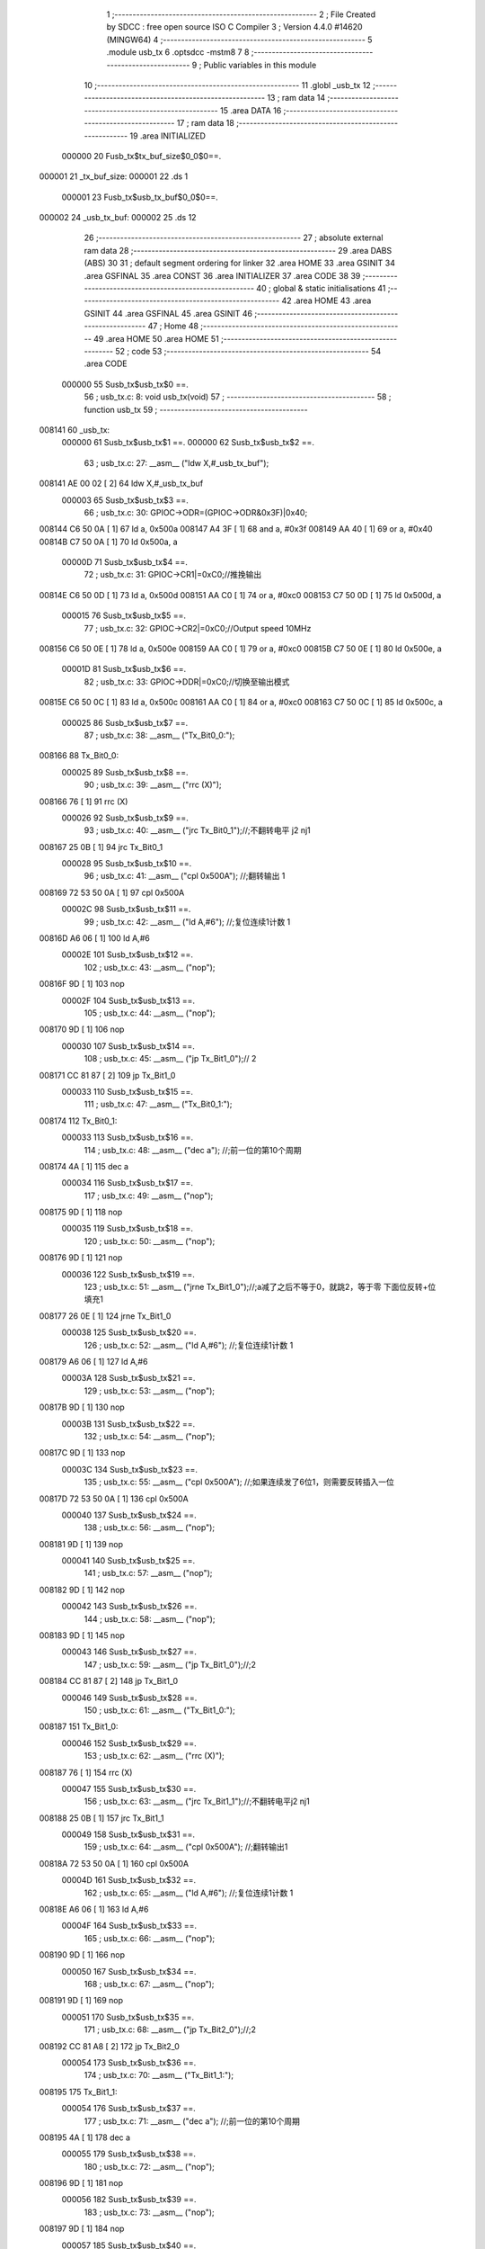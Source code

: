                                       1 ;--------------------------------------------------------
                                      2 ; File Created by SDCC : free open source ISO C Compiler 
                                      3 ; Version 4.4.0 #14620 (MINGW64)
                                      4 ;--------------------------------------------------------
                                      5 	.module usb_tx
                                      6 	.optsdcc -mstm8
                                      7 	
                                      8 ;--------------------------------------------------------
                                      9 ; Public variables in this module
                                     10 ;--------------------------------------------------------
                                     11 	.globl _usb_tx
                                     12 ;--------------------------------------------------------
                                     13 ; ram data
                                     14 ;--------------------------------------------------------
                                     15 	.area DATA
                                     16 ;--------------------------------------------------------
                                     17 ; ram data
                                     18 ;--------------------------------------------------------
                                     19 	.area INITIALIZED
                           000000    20 Fusb_tx$tx_buf_size$0_0$0==.
      000001                         21 _tx_buf_size:
      000001                         22 	.ds 1
                           000001    23 Fusb_tx$usb_tx_buf$0_0$0==.
      000002                         24 _usb_tx_buf:
      000002                         25 	.ds 12
                                     26 ;--------------------------------------------------------
                                     27 ; absolute external ram data
                                     28 ;--------------------------------------------------------
                                     29 	.area DABS (ABS)
                                     30 
                                     31 ; default segment ordering for linker
                                     32 	.area HOME
                                     33 	.area GSINIT
                                     34 	.area GSFINAL
                                     35 	.area CONST
                                     36 	.area INITIALIZER
                                     37 	.area CODE
                                     38 
                                     39 ;--------------------------------------------------------
                                     40 ; global & static initialisations
                                     41 ;--------------------------------------------------------
                                     42 	.area HOME
                                     43 	.area GSINIT
                                     44 	.area GSFINAL
                                     45 	.area GSINIT
                                     46 ;--------------------------------------------------------
                                     47 ; Home
                                     48 ;--------------------------------------------------------
                                     49 	.area HOME
                                     50 	.area HOME
                                     51 ;--------------------------------------------------------
                                     52 ; code
                                     53 ;--------------------------------------------------------
                                     54 	.area CODE
                           000000    55 	Susb_tx$usb_tx$0 ==.
                                     56 ;	usb_tx.c: 8: void usb_tx(void)
                                     57 ;	-----------------------------------------
                                     58 ;	 function usb_tx
                                     59 ;	-----------------------------------------
      008141                         60 _usb_tx:
                           000000    61 	Susb_tx$usb_tx$1 ==.
                           000000    62 	Susb_tx$usb_tx$2 ==.
                                     63 ;	usb_tx.c: 27: __asm__ ("ldw	X,#_usb_tx_buf");
      008141 AE 00 02         [ 2]   64 	ldw	X,#_usb_tx_buf
                           000003    65 	Susb_tx$usb_tx$3 ==.
                                     66 ;	usb_tx.c: 30: GPIOC->ODR=(GPIOC->ODR&0x3F)|0x40;
      008144 C6 50 0A         [ 1]   67 	ld	a, 0x500a
      008147 A4 3F            [ 1]   68 	and	a, #0x3f
      008149 AA 40            [ 1]   69 	or	a, #0x40
      00814B C7 50 0A         [ 1]   70 	ld	0x500a, a
                           00000D    71 	Susb_tx$usb_tx$4 ==.
                                     72 ;	usb_tx.c: 31: GPIOC->CR1|=0xC0;//推挽输出
      00814E C6 50 0D         [ 1]   73 	ld	a, 0x500d
      008151 AA C0            [ 1]   74 	or	a, #0xc0
      008153 C7 50 0D         [ 1]   75 	ld	0x500d, a
                           000015    76 	Susb_tx$usb_tx$5 ==.
                                     77 ;	usb_tx.c: 32: GPIOC->CR2|=0xC0;//Output speed 10MHz
      008156 C6 50 0E         [ 1]   78 	ld	a, 0x500e
      008159 AA C0            [ 1]   79 	or	a, #0xc0
      00815B C7 50 0E         [ 1]   80 	ld	0x500e, a
                           00001D    81 	Susb_tx$usb_tx$6 ==.
                                     82 ;	usb_tx.c: 33: GPIOC->DDR|=0xC0;//切换至输出模式
      00815E C6 50 0C         [ 1]   83 	ld	a, 0x500c
      008161 AA C0            [ 1]   84 	or	a, #0xc0
      008163 C7 50 0C         [ 1]   85 	ld	0x500c, a
                           000025    86 	Susb_tx$usb_tx$7 ==.
                                     87 ;	usb_tx.c: 38: __asm__ ("Tx_Bit0_0:");
      008166                         88 	Tx_Bit0_0:
                           000025    89 	Susb_tx$usb_tx$8 ==.
                                     90 ;	usb_tx.c: 39: __asm__ ("rrc	(X)");
      008166 76               [ 1]   91 	rrc	(X)
                           000026    92 	Susb_tx$usb_tx$9 ==.
                                     93 ;	usb_tx.c: 40: __asm__ ("jrc	Tx_Bit0_1");//;不翻转电平       j2 nj1
      008167 25 0B            [ 1]   94 	jrc	Tx_Bit0_1
                           000028    95 	Susb_tx$usb_tx$10 ==.
                                     96 ;	usb_tx.c: 41: __asm__ ("cpl	0x500A");   //;翻转输出         1
      008169 72 53 50 0A      [ 1]   97 	cpl	0x500A
                           00002C    98 	Susb_tx$usb_tx$11 ==.
                                     99 ;	usb_tx.c: 42: __asm__ ("ld	A,#6");     //;复位连续1计数    1
      00816D A6 06            [ 1]  100 	ld	A,#6
                           00002E   101 	Susb_tx$usb_tx$12 ==.
                                    102 ;	usb_tx.c: 43: __asm__ ("nop");
      00816F 9D               [ 1]  103 	nop
                           00002F   104 	Susb_tx$usb_tx$13 ==.
                                    105 ;	usb_tx.c: 44: __asm__ ("nop");
      008170 9D               [ 1]  106 	nop
                           000030   107 	Susb_tx$usb_tx$14 ==.
                                    108 ;	usb_tx.c: 45: __asm__ ("jp	Tx_Bit1_0");//                  2
      008171 CC 81 87         [ 2]  109 	jp	Tx_Bit1_0
                           000033   110 	Susb_tx$usb_tx$15 ==.
                                    111 ;	usb_tx.c: 47: __asm__ ("Tx_Bit0_1:");
      008174                        112 	Tx_Bit0_1:
                           000033   113 	Susb_tx$usb_tx$16 ==.
                                    114 ;	usb_tx.c: 48: __asm__ ("dec	a");        //;前一位的第10个周期
      008174 4A               [ 1]  115 	dec	a
                           000034   116 	Susb_tx$usb_tx$17 ==.
                                    117 ;	usb_tx.c: 49: __asm__ ("nop");
      008175 9D               [ 1]  118 	nop
                           000035   119 	Susb_tx$usb_tx$18 ==.
                                    120 ;	usb_tx.c: 50: __asm__ ("nop");
      008176 9D               [ 1]  121 	nop
                           000036   122 	Susb_tx$usb_tx$19 ==.
                                    123 ;	usb_tx.c: 51: __asm__ ("jrne	Tx_Bit1_0");//;a减了之后不等于0，就跳2，等于零 下面位反转+位填充1
      008177 26 0E            [ 1]  124 	jrne	Tx_Bit1_0
                           000038   125 	Susb_tx$usb_tx$20 ==.
                                    126 ;	usb_tx.c: 52: __asm__ ("ld	A,#6");     //;复位连续1计数    1
      008179 A6 06            [ 1]  127 	ld	A,#6
                           00003A   128 	Susb_tx$usb_tx$21 ==.
                                    129 ;	usb_tx.c: 53: __asm__ ("nop");
      00817B 9D               [ 1]  130 	nop
                           00003B   131 	Susb_tx$usb_tx$22 ==.
                                    132 ;	usb_tx.c: 54: __asm__ ("nop");
      00817C 9D               [ 1]  133 	nop
                           00003C   134 	Susb_tx$usb_tx$23 ==.
                                    135 ;	usb_tx.c: 55: __asm__ ("cpl	0x500A");   //;如果连续发了6位1，则需要反转插入一位
      00817D 72 53 50 0A      [ 1]  136 	cpl	0x500A
                           000040   137 	Susb_tx$usb_tx$24 ==.
                                    138 ;	usb_tx.c: 56: __asm__ ("nop");
      008181 9D               [ 1]  139 	nop
                           000041   140 	Susb_tx$usb_tx$25 ==.
                                    141 ;	usb_tx.c: 57: __asm__ ("nop");
      008182 9D               [ 1]  142 	nop
                           000042   143 	Susb_tx$usb_tx$26 ==.
                                    144 ;	usb_tx.c: 58: __asm__ ("nop");
      008183 9D               [ 1]  145 	nop
                           000043   146 	Susb_tx$usb_tx$27 ==.
                                    147 ;	usb_tx.c: 59: __asm__ ("jp	Tx_Bit1_0");//;2
      008184 CC 81 87         [ 2]  148 	jp	Tx_Bit1_0
                           000046   149 	Susb_tx$usb_tx$28 ==.
                                    150 ;	usb_tx.c: 61: __asm__ ("Tx_Bit1_0:");
      008187                        151 	Tx_Bit1_0:
                           000046   152 	Susb_tx$usb_tx$29 ==.
                                    153 ;	usb_tx.c: 62: __asm__ ("rrc	(X)");
      008187 76               [ 1]  154 	rrc	(X)
                           000047   155 	Susb_tx$usb_tx$30 ==.
                                    156 ;	usb_tx.c: 63: __asm__ ("jrc	Tx_Bit1_1");//;不翻转电平j2 nj1
      008188 25 0B            [ 1]  157 	jrc	Tx_Bit1_1
                           000049   158 	Susb_tx$usb_tx$31 ==.
                                    159 ;	usb_tx.c: 64: __asm__ ("cpl	0x500A");   //;翻转输出1
      00818A 72 53 50 0A      [ 1]  160 	cpl	0x500A
                           00004D   161 	Susb_tx$usb_tx$32 ==.
                                    162 ;	usb_tx.c: 65: __asm__ ("ld	A,#6");     //;复位连续1计数    1
      00818E A6 06            [ 1]  163 	ld	A,#6
                           00004F   164 	Susb_tx$usb_tx$33 ==.
                                    165 ;	usb_tx.c: 66: __asm__ ("nop");
      008190 9D               [ 1]  166 	nop
                           000050   167 	Susb_tx$usb_tx$34 ==.
                                    168 ;	usb_tx.c: 67: __asm__ ("nop");
      008191 9D               [ 1]  169 	nop
                           000051   170 	Susb_tx$usb_tx$35 ==.
                                    171 ;	usb_tx.c: 68: __asm__ ("jp	Tx_Bit2_0");//;2
      008192 CC 81 A8         [ 2]  172 	jp	Tx_Bit2_0
                           000054   173 	Susb_tx$usb_tx$36 ==.
                                    174 ;	usb_tx.c: 70: __asm__ ("Tx_Bit1_1:");
      008195                        175 	Tx_Bit1_1:
                           000054   176 	Susb_tx$usb_tx$37 ==.
                                    177 ;	usb_tx.c: 71: __asm__ ("dec	a");        //;前一位的第10个周期
      008195 4A               [ 1]  178 	dec	a
                           000055   179 	Susb_tx$usb_tx$38 ==.
                                    180 ;	usb_tx.c: 72: __asm__ ("nop");
      008196 9D               [ 1]  181 	nop
                           000056   182 	Susb_tx$usb_tx$39 ==.
                                    183 ;	usb_tx.c: 73: __asm__ ("nop");
      008197 9D               [ 1]  184 	nop
                           000057   185 	Susb_tx$usb_tx$40 ==.
                                    186 ;	usb_tx.c: 74: __asm__ ("jrne	Tx_Bit2_0");//;a减了之后不等于0，就跳2，等于零 下面位反转+位填充1
      008198 26 0E            [ 1]  187 	jrne	Tx_Bit2_0
                           000059   188 	Susb_tx$usb_tx$41 ==.
                                    189 ;	usb_tx.c: 75: __asm__ ("ld	A,#6");     //;复位连续1计数    1
      00819A A6 06            [ 1]  190 	ld	A,#6
                           00005B   191 	Susb_tx$usb_tx$42 ==.
                                    192 ;	usb_tx.c: 76: __asm__ ("nop");
      00819C 9D               [ 1]  193 	nop
                           00005C   194 	Susb_tx$usb_tx$43 ==.
                                    195 ;	usb_tx.c: 77: __asm__ ("nop");
      00819D 9D               [ 1]  196 	nop
                           00005D   197 	Susb_tx$usb_tx$44 ==.
                                    198 ;	usb_tx.c: 78: __asm__ ("cpl	0x500A");   //;如果连续发了6位1，则需要反转插入一位
      00819E 72 53 50 0A      [ 1]  199 	cpl	0x500A
                           000061   200 	Susb_tx$usb_tx$45 ==.
                                    201 ;	usb_tx.c: 79: __asm__ ("nop");
      0081A2 9D               [ 1]  202 	nop
                           000062   203 	Susb_tx$usb_tx$46 ==.
                                    204 ;	usb_tx.c: 80: __asm__ ("nop");
      0081A3 9D               [ 1]  205 	nop
                           000063   206 	Susb_tx$usb_tx$47 ==.
                                    207 ;	usb_tx.c: 81: __asm__ ("nop");
      0081A4 9D               [ 1]  208 	nop
                           000064   209 	Susb_tx$usb_tx$48 ==.
                                    210 ;	usb_tx.c: 82: __asm__ ("jp Tx_Bit2_0");   //;2
      0081A5 CC 81 A8         [ 2]  211 	jp	Tx_Bit2_0
                           000067   212 	Susb_tx$usb_tx$49 ==.
                                    213 ;	usb_tx.c: 84: __asm__ ("Tx_Bit2_0:");
      0081A8                        214 	Tx_Bit2_0:
                           000067   215 	Susb_tx$usb_tx$50 ==.
                                    216 ;	usb_tx.c: 85: __asm__ ("rrc	(X)");
      0081A8 76               [ 1]  217 	rrc	(X)
                           000068   218 	Susb_tx$usb_tx$51 ==.
                                    219 ;	usb_tx.c: 86: __asm__ ("jrc	Tx_Bit2_1");//;不翻转电平j2 nj1
      0081A9 25 0B            [ 1]  220 	jrc	Tx_Bit2_1
                           00006A   221 	Susb_tx$usb_tx$52 ==.
                                    222 ;	usb_tx.c: 87: __asm__ ("cpl	0x500A");   //;翻转输出1
      0081AB 72 53 50 0A      [ 1]  223 	cpl	0x500A
                           00006E   224 	Susb_tx$usb_tx$53 ==.
                                    225 ;	usb_tx.c: 88: __asm__ ("ld	A,#6");     //;复位连续1计数    1
      0081AF A6 06            [ 1]  226 	ld	A,#6
                           000070   227 	Susb_tx$usb_tx$54 ==.
                                    228 ;	usb_tx.c: 89: __asm__ ("nop");
      0081B1 9D               [ 1]  229 	nop
                           000071   230 	Susb_tx$usb_tx$55 ==.
                                    231 ;	usb_tx.c: 90: __asm__ ("nop");
      0081B2 9D               [ 1]  232 	nop
                           000072   233 	Susb_tx$usb_tx$56 ==.
                                    234 ;	usb_tx.c: 91: __asm__ ("jp	Tx_Bit3_0");//;2
      0081B3 CC 81 C9         [ 2]  235 	jp	Tx_Bit3_0
                           000075   236 	Susb_tx$usb_tx$57 ==.
                                    237 ;	usb_tx.c: 93: __asm__ ("Tx_Bit2_1:");
      0081B6                        238 	Tx_Bit2_1:
                           000075   239 	Susb_tx$usb_tx$58 ==.
                                    240 ;	usb_tx.c: 94: __asm__ ("dec	a");        //;前一位的第10个周期
      0081B6 4A               [ 1]  241 	dec	a
                           000076   242 	Susb_tx$usb_tx$59 ==.
                                    243 ;	usb_tx.c: 95: __asm__ ("nop");
      0081B7 9D               [ 1]  244 	nop
                           000077   245 	Susb_tx$usb_tx$60 ==.
                                    246 ;	usb_tx.c: 96: __asm__ ("nop");
      0081B8 9D               [ 1]  247 	nop
                           000078   248 	Susb_tx$usb_tx$61 ==.
                                    249 ;	usb_tx.c: 97: __asm__ ("jrne	Tx_Bit3_0");//;a减了之后不等于0，就跳2，等于零 下面位反转+位填充1
      0081B9 26 0E            [ 1]  250 	jrne	Tx_Bit3_0
                           00007A   251 	Susb_tx$usb_tx$62 ==.
                                    252 ;	usb_tx.c: 98: __asm__ ("ld	A,#6");     //;复位连续1计数    1
      0081BB A6 06            [ 1]  253 	ld	A,#6
                           00007C   254 	Susb_tx$usb_tx$63 ==.
                                    255 ;	usb_tx.c: 99: __asm__ ("nop");
      0081BD 9D               [ 1]  256 	nop
                           00007D   257 	Susb_tx$usb_tx$64 ==.
                                    258 ;	usb_tx.c: 100: __asm__ ("nop");
      0081BE 9D               [ 1]  259 	nop
                           00007E   260 	Susb_tx$usb_tx$65 ==.
                                    261 ;	usb_tx.c: 101: __asm__ ("cpl	0x500A");   //;如果连续发了6位1，则需要反转插入一位
      0081BF 72 53 50 0A      [ 1]  262 	cpl	0x500A
                           000082   263 	Susb_tx$usb_tx$66 ==.
                                    264 ;	usb_tx.c: 102: __asm__ ("nop");
      0081C3 9D               [ 1]  265 	nop
                           000083   266 	Susb_tx$usb_tx$67 ==.
                                    267 ;	usb_tx.c: 103: __asm__ ("nop");
      0081C4 9D               [ 1]  268 	nop
                           000084   269 	Susb_tx$usb_tx$68 ==.
                                    270 ;	usb_tx.c: 104: __asm__ ("nop");
      0081C5 9D               [ 1]  271 	nop
                           000085   272 	Susb_tx$usb_tx$69 ==.
                                    273 ;	usb_tx.c: 105: __asm__ ("jp Tx_Bit3_0");   //;2
      0081C6 CC 81 C9         [ 2]  274 	jp	Tx_Bit3_0
                           000088   275 	Susb_tx$usb_tx$70 ==.
                                    276 ;	usb_tx.c: 107: __asm__ ("Tx_Bit3_0:");
      0081C9                        277 	Tx_Bit3_0:
                           000088   278 	Susb_tx$usb_tx$71 ==.
                                    279 ;	usb_tx.c: 108: __asm__ ("rrc	(X)");
      0081C9 76               [ 1]  280 	rrc	(X)
                           000089   281 	Susb_tx$usb_tx$72 ==.
                                    282 ;	usb_tx.c: 109: __asm__ ("jrc	Tx_Bit3_1");//;不翻转电平j2 nj1
      0081CA 25 0B            [ 1]  283 	jrc	Tx_Bit3_1
                           00008B   284 	Susb_tx$usb_tx$73 ==.
                                    285 ;	usb_tx.c: 110: __asm__ ("cpl	0x500A");   //;翻转输出1
      0081CC 72 53 50 0A      [ 1]  286 	cpl	0x500A
                           00008F   287 	Susb_tx$usb_tx$74 ==.
                                    288 ;	usb_tx.c: 111: __asm__ ("ld	A,#6");     //;复位连续1计数    1
      0081D0 A6 06            [ 1]  289 	ld	A,#6
                           000091   290 	Susb_tx$usb_tx$75 ==.
                                    291 ;	usb_tx.c: 112: __asm__ ("nop");
      0081D2 9D               [ 1]  292 	nop
                           000092   293 	Susb_tx$usb_tx$76 ==.
                                    294 ;	usb_tx.c: 113: __asm__ ("nop");
      0081D3 9D               [ 1]  295 	nop
                           000093   296 	Susb_tx$usb_tx$77 ==.
                                    297 ;	usb_tx.c: 114: __asm__ ("jp	Tx_Bit4_0");//;2
      0081D4 CC 81 EA         [ 2]  298 	jp	Tx_Bit4_0
                           000096   299 	Susb_tx$usb_tx$78 ==.
                                    300 ;	usb_tx.c: 116: __asm__ ("Tx_Bit3_1:");
      0081D7                        301 	Tx_Bit3_1:
                           000096   302 	Susb_tx$usb_tx$79 ==.
                                    303 ;	usb_tx.c: 117: __asm__ ("dec	a");        //;前一位的第10个周期
      0081D7 4A               [ 1]  304 	dec	a
                           000097   305 	Susb_tx$usb_tx$80 ==.
                                    306 ;	usb_tx.c: 118: __asm__ ("nop");
      0081D8 9D               [ 1]  307 	nop
                           000098   308 	Susb_tx$usb_tx$81 ==.
                                    309 ;	usb_tx.c: 119: __asm__ ("nop");
      0081D9 9D               [ 1]  310 	nop
                           000099   311 	Susb_tx$usb_tx$82 ==.
                                    312 ;	usb_tx.c: 120: __asm__ ("jrne	Tx_Bit4_0");//;a减了之后不等于0，就跳2，等于零 下面位反转+位填充1
      0081DA 26 0E            [ 1]  313 	jrne	Tx_Bit4_0
                           00009B   314 	Susb_tx$usb_tx$83 ==.
                                    315 ;	usb_tx.c: 121: __asm__ ("ld	A,#6");     //;复位连续1计数    1
      0081DC A6 06            [ 1]  316 	ld	A,#6
                           00009D   317 	Susb_tx$usb_tx$84 ==.
                                    318 ;	usb_tx.c: 122: __asm__ ("nop");
      0081DE 9D               [ 1]  319 	nop
                           00009E   320 	Susb_tx$usb_tx$85 ==.
                                    321 ;	usb_tx.c: 123: __asm__ ("nop");
      0081DF 9D               [ 1]  322 	nop
                           00009F   323 	Susb_tx$usb_tx$86 ==.
                                    324 ;	usb_tx.c: 124: __asm__ ("cpl	0x500A");   //;如果连续发了6位1，则需要反转插入一位
      0081E0 72 53 50 0A      [ 1]  325 	cpl	0x500A
                           0000A3   326 	Susb_tx$usb_tx$87 ==.
                                    327 ;	usb_tx.c: 125: __asm__ ("nop");
      0081E4 9D               [ 1]  328 	nop
                           0000A4   329 	Susb_tx$usb_tx$88 ==.
                                    330 ;	usb_tx.c: 126: __asm__ ("nop");
      0081E5 9D               [ 1]  331 	nop
                           0000A5   332 	Susb_tx$usb_tx$89 ==.
                                    333 ;	usb_tx.c: 127: __asm__ ("nop");
      0081E6 9D               [ 1]  334 	nop
                           0000A6   335 	Susb_tx$usb_tx$90 ==.
                                    336 ;	usb_tx.c: 128: __asm__ ("jp Tx_Bit4_0");   //;2
      0081E7 CC 81 EA         [ 2]  337 	jp	Tx_Bit4_0
                           0000A9   338 	Susb_tx$usb_tx$91 ==.
                                    339 ;	usb_tx.c: 130: __asm__ ("Tx_Bit4_0:");
      0081EA                        340 	Tx_Bit4_0:
                           0000A9   341 	Susb_tx$usb_tx$92 ==.
                                    342 ;	usb_tx.c: 131: __asm__ ("rrc	(X)");
      0081EA 76               [ 1]  343 	rrc	(X)
                           0000AA   344 	Susb_tx$usb_tx$93 ==.
                                    345 ;	usb_tx.c: 132: __asm__ ("jrc	Tx_Bit4_1");//;不翻转电平j2 nj1
      0081EB 25 0B            [ 1]  346 	jrc	Tx_Bit4_1
                           0000AC   347 	Susb_tx$usb_tx$94 ==.
                                    348 ;	usb_tx.c: 133: __asm__ ("cpl	0x500A");   //;翻转输出1
      0081ED 72 53 50 0A      [ 1]  349 	cpl	0x500A
                           0000B0   350 	Susb_tx$usb_tx$95 ==.
                                    351 ;	usb_tx.c: 134: __asm__ ("ld	A,#6");     //;复位连续1计数    1
      0081F1 A6 06            [ 1]  352 	ld	A,#6
                           0000B2   353 	Susb_tx$usb_tx$96 ==.
                                    354 ;	usb_tx.c: 135: __asm__ ("nop");
      0081F3 9D               [ 1]  355 	nop
                           0000B3   356 	Susb_tx$usb_tx$97 ==.
                                    357 ;	usb_tx.c: 136: __asm__ ("nop");
      0081F4 9D               [ 1]  358 	nop
                           0000B4   359 	Susb_tx$usb_tx$98 ==.
                                    360 ;	usb_tx.c: 137: __asm__ ("jp	Tx_Bit5_0");//;2
      0081F5 CC 82 0B         [ 2]  361 	jp	Tx_Bit5_0
                           0000B7   362 	Susb_tx$usb_tx$99 ==.
                                    363 ;	usb_tx.c: 139: __asm__ ("Tx_Bit4_1:");
      0081F8                        364 	Tx_Bit4_1:
                           0000B7   365 	Susb_tx$usb_tx$100 ==.
                                    366 ;	usb_tx.c: 140: __asm__ ("dec	a");        //;前一位的第10个周期
      0081F8 4A               [ 1]  367 	dec	a
                           0000B8   368 	Susb_tx$usb_tx$101 ==.
                                    369 ;	usb_tx.c: 141: __asm__ ("nop");
      0081F9 9D               [ 1]  370 	nop
                           0000B9   371 	Susb_tx$usb_tx$102 ==.
                                    372 ;	usb_tx.c: 142: __asm__ ("nop");
      0081FA 9D               [ 1]  373 	nop
                           0000BA   374 	Susb_tx$usb_tx$103 ==.
                                    375 ;	usb_tx.c: 143: __asm__ ("jrne	Tx_Bit5_0");//;a减了之后不等于0，就跳2，等于零 下面位反转+位填充1
      0081FB 26 0E            [ 1]  376 	jrne	Tx_Bit5_0
                           0000BC   377 	Susb_tx$usb_tx$104 ==.
                                    378 ;	usb_tx.c: 144: __asm__ ("ld	A,#6");     //;复位连续1计数    1
      0081FD A6 06            [ 1]  379 	ld	A,#6
                           0000BE   380 	Susb_tx$usb_tx$105 ==.
                                    381 ;	usb_tx.c: 145: __asm__ ("nop");
      0081FF 9D               [ 1]  382 	nop
                           0000BF   383 	Susb_tx$usb_tx$106 ==.
                                    384 ;	usb_tx.c: 146: __asm__ ("nop");
      008200 9D               [ 1]  385 	nop
                           0000C0   386 	Susb_tx$usb_tx$107 ==.
                                    387 ;	usb_tx.c: 147: __asm__ ("cpl	0x500A");   //;如果连续发了6位1，则需要反转插入一位
      008201 72 53 50 0A      [ 1]  388 	cpl	0x500A
                           0000C4   389 	Susb_tx$usb_tx$108 ==.
                                    390 ;	usb_tx.c: 148: __asm__ ("nop");
      008205 9D               [ 1]  391 	nop
                           0000C5   392 	Susb_tx$usb_tx$109 ==.
                                    393 ;	usb_tx.c: 149: __asm__ ("nop");
      008206 9D               [ 1]  394 	nop
                           0000C6   395 	Susb_tx$usb_tx$110 ==.
                                    396 ;	usb_tx.c: 150: __asm__ ("nop");
      008207 9D               [ 1]  397 	nop
                           0000C7   398 	Susb_tx$usb_tx$111 ==.
                                    399 ;	usb_tx.c: 151: __asm__ ("jp Tx_Bit5_0");   //;2
      008208 CC 82 0B         [ 2]  400 	jp	Tx_Bit5_0
                           0000CA   401 	Susb_tx$usb_tx$112 ==.
                                    402 ;	usb_tx.c: 153: __asm__ ("Tx_Bit5_0:");
      00820B                        403 	Tx_Bit5_0:
                           0000CA   404 	Susb_tx$usb_tx$113 ==.
                                    405 ;	usb_tx.c: 154: __asm__ ("rrc	(X)");
      00820B 76               [ 1]  406 	rrc	(X)
                           0000CB   407 	Susb_tx$usb_tx$114 ==.
                                    408 ;	usb_tx.c: 155: __asm__ ("jrc	Tx_Bit5_1");//;不翻转电平j2 nj1
      00820C 25 0A            [ 1]  409 	jrc	Tx_Bit5_1
                           0000CD   410 	Susb_tx$usb_tx$115 ==.
                                    411 ;	usb_tx.c: 156: __asm__ ("cpl	0x500A");   //;翻转输出1
      00820E 72 53 50 0A      [ 1]  412 	cpl	0x500A
                           0000D1   413 	Susb_tx$usb_tx$116 ==.
                                    414 ;	usb_tx.c: 157: __asm__ ("ld	A,#6");     //;复位连续1计数    1
      008212 A6 06            [ 1]  415 	ld	A,#6
                           0000D3   416 	Susb_tx$usb_tx$117 ==.
                                    417 ;	usb_tx.c: 158: __asm__ ("rrc	(X)");
      008214 76               [ 1]  418 	rrc	(X)
                           0000D4   419 	Susb_tx$usb_tx$118 ==.
                                    420 ;	usb_tx.c: 159: __asm__ ("jp	Tx_Bit6_0");//;2
      008215 CC 82 2A         [ 2]  421 	jp	Tx_Bit6_0
                           0000D7   422 	Susb_tx$usb_tx$119 ==.
                                    423 ;	usb_tx.c: 161: __asm__ ("Tx_Bit5_1:");
      008218                        424 	Tx_Bit5_1:
                           0000D7   425 	Susb_tx$usb_tx$120 ==.
                                    426 ;	usb_tx.c: 162: __asm__ ("rrc	(X)");
      008218 76               [ 1]  427 	rrc	(X)
                           0000D8   428 	Susb_tx$usb_tx$121 ==.
                                    429 ;	usb_tx.c: 163: __asm__ ("dec	a");        //;前一位的第10个周期
      008219 4A               [ 1]  430 	dec	a
                           0000D9   431 	Susb_tx$usb_tx$122 ==.
                                    432 ;	usb_tx.c: 164: __asm__ ("jrne	Tx_Bit6_0");//;a减了之后不等于0，就跳2，等于零 下面位反转+位填充1
      00821A 26 0E            [ 1]  433 	jrne	Tx_Bit6_0
                           0000DB   434 	Susb_tx$usb_tx$123 ==.
                                    435 ;	usb_tx.c: 165: __asm__ ("ld	A,#6");     //;复位连续1计数    1
      00821C A6 06            [ 1]  436 	ld	A,#6
                           0000DD   437 	Susb_tx$usb_tx$124 ==.
                                    438 ;	usb_tx.c: 166: __asm__ ("nop");
      00821E 9D               [ 1]  439 	nop
                           0000DE   440 	Susb_tx$usb_tx$125 ==.
                                    441 ;	usb_tx.c: 167: __asm__ ("nop");
      00821F 9D               [ 1]  442 	nop
                           0000DF   443 	Susb_tx$usb_tx$126 ==.
                                    444 ;	usb_tx.c: 168: __asm__ ("push	CC");
      008220 8A               [ 1]  445 	push	CC
                           0000E0   446 	Susb_tx$usb_tx$127 ==.
                                    447 ;	usb_tx.c: 169: __asm__ ("cpl	0x500A");   //;翻转输出1
      008221 72 53 50 0A      [ 1]  448 	cpl	0x500A
                           0000E4   449 	Susb_tx$usb_tx$128 ==.
                                    450 ;	usb_tx.c: 170: __asm__ ("pop	CC");
      008225 86               [ 1]  451 	pop	CC
                           0000E5   452 	Susb_tx$usb_tx$129 ==.
                                    453 ;	usb_tx.c: 171: __asm__ ("nop");
      008226 9D               [ 1]  454 	nop
                           0000E6   455 	Susb_tx$usb_tx$130 ==.
                                    456 ;	usb_tx.c: 172: __asm__ ("jp	Tx_Bit6_0");//;2
      008227 CC 82 2A         [ 2]  457 	jp	Tx_Bit6_0
                           0000E9   458 	Susb_tx$usb_tx$131 ==.
                                    459 ;	usb_tx.c: 174: __asm__ ("Tx_Bit6_0:");
      00822A                        460 	Tx_Bit6_0:
                           0000E9   461 	Susb_tx$usb_tx$132 ==.
                                    462 ;	usb_tx.c: 175: __asm__ ("jrc	Tx_Bit6_1");//;不翻转电平j2 nj1
      00822A 25 0A            [ 1]  463 	jrc	Tx_Bit6_1
                           0000EB   464 	Susb_tx$usb_tx$133 ==.
                                    465 ;	usb_tx.c: 176: __asm__ ("ld	A,#6");     //;复位连续1计数    1
      00822C A6 06            [ 1]  466 	ld	A,#6
                           0000ED   467 	Susb_tx$usb_tx$134 ==.
                                    468 ;	usb_tx.c: 177: __asm__ ("nop");
      00822E 9D               [ 1]  469 	nop
                           0000EE   470 	Susb_tx$usb_tx$135 ==.
                                    471 ;	usb_tx.c: 178: __asm__ ("cpl	0x500A");   //;翻转输出			1
      00822F 72 53 50 0A      [ 1]  472 	cpl	0x500A
                           0000F2   473 	Susb_tx$usb_tx$136 ==.
                                    474 ;	usb_tx.c: 179: __asm__ ("jp	Tx_Bit7_0");//;2
      008233 CC 82 48         [ 2]  475 	jp	Tx_Bit7_0
                           0000F5   476 	Susb_tx$usb_tx$137 ==.
                                    477 ;	usb_tx.c: 181: __asm__ ("Tx_Bit6_1:");
      008236                        478 	Tx_Bit6_1:
                           0000F5   479 	Susb_tx$usb_tx$138 ==.
                                    480 ;	usb_tx.c: 182: __asm__ ("dec	a");        //;前一位的第8个周期
      008236 4A               [ 1]  481 	dec	a
                           0000F6   482 	Susb_tx$usb_tx$139 ==.
                                    483 ;	usb_tx.c: 183: __asm__ ("nop");
      008237 9D               [ 1]  484 	nop
                           0000F7   485 	Susb_tx$usb_tx$140 ==.
                                    486 ;	usb_tx.c: 184: __asm__ ("jrne	Tx_Bit7_0");//;a减了之后不等于0，就跳2，等于零 下面位反转+位填充1
      008238 26 0E            [ 1]  487 	jrne	Tx_Bit7_0
                           0000F9   488 	Susb_tx$usb_tx$141 ==.
                                    489 ;	usb_tx.c: 185: __asm__ ("ld	A,#6");     //;复位连续1计数    1
      00823A A6 06            [ 1]  490 	ld	A,#6
                           0000FB   491 	Susb_tx$usb_tx$142 ==.
                                    492 ;	usb_tx.c: 186: __asm__ ("nop");
      00823C 9D               [ 1]  493 	nop
                           0000FC   494 	Susb_tx$usb_tx$143 ==.
                                    495 ;	usb_tx.c: 187: __asm__ ("nop");
      00823D 9D               [ 1]  496 	nop
                           0000FD   497 	Susb_tx$usb_tx$144 ==.
                                    498 ;	usb_tx.c: 188: __asm__ ("nop");
      00823E 9D               [ 1]  499 	nop
                           0000FE   500 	Susb_tx$usb_tx$145 ==.
                                    501 ;	usb_tx.c: 189: __asm__ ("nop");
      00823F 9D               [ 1]  502 	nop
                           0000FF   503 	Susb_tx$usb_tx$146 ==.
                                    504 ;	usb_tx.c: 190: __asm__ ("nop");
      008240 9D               [ 1]  505 	nop
                           000100   506 	Susb_tx$usb_tx$147 ==.
                                    507 ;	usb_tx.c: 191: __asm__ ("cpl	0x500A");   //;实际上就是7_0
      008241 72 53 50 0A      [ 1]  508 	cpl	0x500A
                           000104   509 	Susb_tx$usb_tx$148 ==.
                                    510 ;	usb_tx.c: 192: __asm__ ("jp	Tx_Bit7_0");//;2
      008245 CC 82 48         [ 2]  511 	jp	Tx_Bit7_0
                           000107   512 	Susb_tx$usb_tx$149 ==.
                                    513 ;	usb_tx.c: 194: __asm__ ("Tx_Bit7_0:");
      008248                        514 	Tx_Bit7_0:
                           000107   515 	Susb_tx$usb_tx$150 ==.
                                    516 ;	usb_tx.c: 195: __asm__ ("rrc	(X)");		//4/12
      008248 76               [ 1]  517 	rrc	(X)
                           000108   518 	Susb_tx$usb_tx$151 ==.
                                    519 ;	usb_tx.c: 196: __asm__ ("incw	X");		//ptxbuf+1
      008249 5C               [ 1]  520 	incw	X
                           000109   521 	Susb_tx$usb_tx$152 ==.
                                    522 ;	usb_tx.c: 197: __asm__ ("jrc	Tx_Bit7_1");//;不翻转电平j2 nj1
      00824A 25 10            [ 1]  523 	jrc	Tx_Bit7_1
                           00010B   524 	Susb_tx$usb_tx$153 ==.
                                    525 ;	usb_tx.c: 198: __asm__ ("nop");
      00824C 9D               [ 1]  526 	nop
                           00010C   527 	Susb_tx$usb_tx$154 ==.
                                    528 ;	usb_tx.c: 199: __asm__ ("cpl	0x500A");   //;翻转输出			1
      00824D 72 53 50 0A      [ 1]  529 	cpl	0x500A
                           000110   530 	Susb_tx$usb_tx$155 ==.
                                    531 ;	usb_tx.c: 200: __asm__ ("ld	A,#6");     //;复位连续1计数    1
      008251 A6 06            [ 1]  532 	ld	A,#6
                           000112   533 	Susb_tx$usb_tx$156 ==.
                                    534 ;	usb_tx.c: 201: __asm__ ("dec	_tx_buf_size");//长度-1
      008253 72 5A 00 01      [ 1]  535 	dec	_tx_buf_size
                           000116   536 	Susb_tx$usb_tx$157 ==.
                                    537 ;	usb_tx.c: 202: __asm__ ("jreq	Tx_Eop6");
      008257 27 24            [ 1]  538 	jreq	Tx_Eop6
                           000118   539 	Susb_tx$usb_tx$158 ==.
                                    540 ;	usb_tx.c: 203: __asm__ ("jp	Tx_Bit0_0");
      008259 CC 81 66         [ 2]  541 	jp	Tx_Bit0_0
                           00011B   542 	Susb_tx$usb_tx$159 ==.
                                    543 ;	usb_tx.c: 205: __asm__ ("Tx_Bit7_1:");
      00825C                        544 	Tx_Bit7_1:
                           00011B   545 	Susb_tx$usb_tx$160 ==.
                                    546 ;	usb_tx.c: 206: __asm__ ("dec	a");        //9/17
      00825C 4A               [ 1]  547 	dec	a
                           00011C   548 	Susb_tx$usb_tx$161 ==.
                                    549 ;	usb_tx.c: 207: __asm__ ("jreq	Tx_7_1_Flip");
      00825D 27 09            [ 1]  550 	jreq	Tx_7_1_Flip
                           00011E   551 	Susb_tx$usb_tx$162 ==.
                                    552 ;	usb_tx.c: 209: __asm__ ("dec	_tx_buf_size");//11
      00825F 72 5A 00 01      [ 1]  553 	dec	_tx_buf_size
                           000122   554 	Susb_tx$usb_tx$163 ==.
                                    555 ;	usb_tx.c: 210: __asm__ ("jreq	Tx_Eop6");	//如果发完了，去结束流程
      008263 27 18            [ 1]  556 	jreq	Tx_Eop6
                           000124   557 	Susb_tx$usb_tx$164 ==.
                                    558 ;	usb_tx.c: 211: __asm__ ("jp	Tx_Bit0_0");//没发完，继续
      008265 CC 81 66         [ 2]  559 	jp	Tx_Bit0_0
                           000127   560 	Susb_tx$usb_tx$165 ==.
                                    561 ;	usb_tx.c: 214: __asm__ ("Tx_7_1_Flip:");
      008268                        562 	Tx_7_1_Flip:
                           000127   563 	Susb_tx$usb_tx$166 ==.
                                    564 ;	usb_tx.c: 215: __asm__ ("ld	A,#6");     //;12
      008268 A6 06            [ 1]  565 	ld	A,#6
                           000129   566 	Susb_tx$usb_tx$167 ==.
                                    567 ;	usb_tx.c: 216: __asm__ ("nop");
      00826A 9D               [ 1]  568 	nop
                           00012A   569 	Susb_tx$usb_tx$168 ==.
                                    570 ;	usb_tx.c: 217: __asm__ ("nop");
      00826B 9D               [ 1]  571 	nop
                           00012B   572 	Susb_tx$usb_tx$169 ==.
                                    573 ;	usb_tx.c: 218: __asm__ ("nop");
      00826C 9D               [ 1]  574 	nop
                           00012C   575 	Susb_tx$usb_tx$170 ==.
                                    576 ;	usb_tx.c: 219: __asm__ ("nop");
      00826D 9D               [ 1]  577 	nop
                           00012D   578 	Susb_tx$usb_tx$171 ==.
                                    579 ;	usb_tx.c: 220: __asm__ ("cpl	0x500A");   //;翻转输出			1
      00826E 72 53 50 0A      [ 1]  580 	cpl	0x500A
                           000131   581 	Susb_tx$usb_tx$172 ==.
                                    582 ;	usb_tx.c: 221: __asm__ ("dec	_tx_buf_size");//长度-1
      008272 72 5A 00 01      [ 1]  583 	dec	_tx_buf_size
                           000135   584 	Susb_tx$usb_tx$173 ==.
                                    585 ;	usb_tx.c: 222: __asm__ ("jreq	Tx_Eop5");	//如果发完了，去结束流程
      008276 27 04            [ 1]  586 	jreq	Tx_Eop5
                           000137   587 	Susb_tx$usb_tx$174 ==.
                                    588 ;	usb_tx.c: 223: __asm__ ("nop");
      008278 9D               [ 1]  589 	nop
                           000138   590 	Susb_tx$usb_tx$175 ==.
                                    591 ;	usb_tx.c: 224: __asm__ ("jp	Tx_Bit0_0");//没发完，继续
      008279 CC 81 66         [ 2]  592 	jp	Tx_Bit0_0
                           00013B   593 	Susb_tx$usb_tx$176 ==.
                                    594 ;	usb_tx.c: 228: __asm__ ("Tx_Eop5:");
      00827C                        595 	Tx_Eop5:
                           00013B   596 	Susb_tx$usb_tx$177 ==.
                                    597 ;	usb_tx.c: 229: __asm__ ("nop");
      00827C 9D               [ 1]  598 	nop
                           00013C   599 	Susb_tx$usb_tx$178 ==.
                                    600 ;	usb_tx.c: 230: __asm__ ("Tx_Eop6:");
      00827D                        601 	Tx_Eop6:
                           00013C   602 	Susb_tx$usb_tx$179 ==.
                                    603 ;	usb_tx.c: 231: __asm__ ("nop");
      00827D 9D               [ 1]  604 	nop
                           00013D   605 	Susb_tx$usb_tx$180 ==.
                                    606 ;	usb_tx.c: 232: __asm__ ("nop");
      00827E 9D               [ 1]  607 	nop
                           00013E   608 	Susb_tx$usb_tx$181 ==.
                                    609 ;	usb_tx.c: 233: __asm__ ("nop");
      00827F 9D               [ 1]  610 	nop
                           00013F   611 	Susb_tx$usb_tx$182 ==.
                                    612 ;	usb_tx.c: 234: __asm__ ("clr	0x500A");   //;se0
      008280 72 5F 50 0A      [ 1]  613 	clr	0x500A
                           000143   614 	Susb_tx$usb_tx$183 ==.
                                    615 ;	usb_tx.c: 235: __asm__ ("ldw	Y,#3");     //;2
      008284 90 AE 00 03      [ 2]  616 	ldw	Y,#3
                           000147   617 	Susb_tx$usb_tx$184 ==.
                                    618 ;	usb_tx.c: 236: __asm__ ("NOP_delay1:");
      008288                        619 	NOP_delay1:
                           000147   620 	Susb_tx$usb_tx$185 ==.
                                    621 ;	usb_tx.c: 237: __asm__ ("decw	Y");
      008288 90 5A            [ 2]  622 	decw	Y
                           000149   623 	Susb_tx$usb_tx$186 ==.
                                    624 ;	usb_tx.c: 238: __asm__ ("jrne	NOP_delay1");
      00828A 26 FC            [ 1]  625 	jrne	NOP_delay1
                           00014B   626 	Susb_tx$usb_tx$187 ==.
                                    627 ;	usb_tx.c: 239: __asm__ ("nop");
      00828C 9D               [ 1]  628 	nop
                           00014C   629 	Susb_tx$usb_tx$188 ==.
                                    630 ;	usb_tx.c: 240: __asm__ ("nop");
      00828D 9D               [ 1]  631 	nop
                           00014D   632 	Susb_tx$usb_tx$189 ==.
                                    633 ;	usb_tx.c: 241: __asm__ ("bset	0x500A,#6");//pc6拉高，到这里差不多是2bit time	
      00828E 72 1C 50 0A      [ 1]  634 	bset	0x500A,#6
                           000151   635 	Susb_tx$usb_tx$190 ==.
                                    636 ;	usb_tx.c: 260: __asm__ ("nop");
      008292 9D               [ 1]  637 	nop
                           000152   638 	Susb_tx$usb_tx$191 ==.
                                    639 ;	usb_tx.c: 267: }
                           000152   640 	Susb_tx$usb_tx$192 ==.
                           000152   641 	XG$usb_tx$0$0 ==.
      008293 81               [ 4]  642 	ret
                           000153   643 	Susb_tx$usb_tx$193 ==.
                                    644 	.area CODE
                                    645 	.area CONST
                                    646 	.area INITIALIZER
                           000000   647 Fusb_tx$__xinit_tx_buf_size$0_0$0 == .
      00802D                        648 __xinit__tx_buf_size:
      00802D 02                     649 	.db #0x02	; 2
                           000001   650 Fusb_tx$__xinit_usb_tx_buf$0_0$0 == .
      00802E                        651 __xinit__usb_tx_buf:
      00802E 80                     652 	.db #0x80	; 128
      00802F 00                     653 	.db #0x00	; 0
      008030 00                     654 	.db 0x00
      008031 00                     655 	.db 0x00
      008032 00                     656 	.db 0x00
      008033 00                     657 	.db 0x00
      008034 00                     658 	.db 0x00
      008035 00                     659 	.db 0x00
      008036 00                     660 	.db 0x00
      008037 00                     661 	.db 0x00
      008038 00                     662 	.db 0x00
      008039 00                     663 	.db 0x00
                                    664 	.area CABS (ABS)
                                    665 
                                    666 	.area .debug_line (NOLOAD)
      000475 00 00 07 F8            667 	.dw	0,Ldebug_line_end-Ldebug_line_start
      000479                        668 Ldebug_line_start:
      000479 00 02                  669 	.dw	2
      00047B 00 00 00 76            670 	.dw	0,Ldebug_line_stmt-6-Ldebug_line_start
      00047F 01                     671 	.db	1
      000480 01                     672 	.db	1
      000481 FB                     673 	.db	-5
      000482 0F                     674 	.db	15
      000483 0A                     675 	.db	10
      000484 00                     676 	.db	0
      000485 01                     677 	.db	1
      000486 01                     678 	.db	1
      000487 01                     679 	.db	1
      000488 01                     680 	.db	1
      000489 00                     681 	.db	0
      00048A 00                     682 	.db	0
      00048B 00                     683 	.db	0
      00048C 01                     684 	.db	1
      00048D 44 3A 5C 5C 53 6F 66   685 	.ascii "D:\\Software\\Work\\SDCC\\bin\\..\\include\\stm8"
             74 77 61 72 65 5C 5C
             57 6F 72 6B 5C 5C 53
             44 43 43 5C 08 69 6E
             5C 5C 2E 2E 5C 5C 69
             6E 63 6C 75 64 65 5C
             5C 73 74 6D 38
      0004BC 00                     686 	.db	0
      0004BD 44 3A 5C 5C 53 6F 66   687 	.ascii "D:\\Software\\Work\\SDCC\\bin\\..\\include"
             74 77 61 72 65 5C 5C
             57 6F 72 6B 5C 5C 53
             44 43 43 5C 08 69 6E
             5C 5C 2E 2E 5C 5C 69
             6E 63 6C 75 64 65
      0004E6 00                     688 	.db	0
      0004E7 00                     689 	.db	0
      0004E8 75 73 62 5F 74 78 2E   690 	.ascii "usb_tx.c"
             63
      0004F0 00                     691 	.db	0
      0004F1 00                     692 	.uleb128	0
      0004F2 00                     693 	.uleb128	0
      0004F3 00                     694 	.uleb128	0
      0004F4 00                     695 	.db	0
      0004F5                        696 Ldebug_line_stmt:
      0004F5 00                     697 	.db	0
      0004F6 05                     698 	.uleb128	5
      0004F7 02                     699 	.db	2
      0004F8 00 00 81 41            700 	.dw	0,(Susb_tx$usb_tx$0)
      0004FC 03                     701 	.db	3
      0004FD 07                     702 	.sleb128	7
      0004FE 01                     703 	.db	1
      0004FF 00                     704 	.db	0
      000500 05                     705 	.uleb128	5
      000501 02                     706 	.db	2
      000502 00 00 81 41            707 	.dw	0,(Susb_tx$usb_tx$2)
      000506 03                     708 	.db	3
      000507 13                     709 	.sleb128	19
      000508 01                     710 	.db	1
      000509 00                     711 	.db	0
      00050A 05                     712 	.uleb128	5
      00050B 02                     713 	.db	2
      00050C 00 00 81 44            714 	.dw	0,(Susb_tx$usb_tx$3)
      000510 03                     715 	.db	3
      000511 03                     716 	.sleb128	3
      000512 01                     717 	.db	1
      000513 00                     718 	.db	0
      000514 05                     719 	.uleb128	5
      000515 02                     720 	.db	2
      000516 00 00 81 4E            721 	.dw	0,(Susb_tx$usb_tx$4)
      00051A 03                     722 	.db	3
      00051B 01                     723 	.sleb128	1
      00051C 01                     724 	.db	1
      00051D 00                     725 	.db	0
      00051E 05                     726 	.uleb128	5
      00051F 02                     727 	.db	2
      000520 00 00 81 56            728 	.dw	0,(Susb_tx$usb_tx$5)
      000524 03                     729 	.db	3
      000525 01                     730 	.sleb128	1
      000526 01                     731 	.db	1
      000527 00                     732 	.db	0
      000528 05                     733 	.uleb128	5
      000529 02                     734 	.db	2
      00052A 00 00 81 5E            735 	.dw	0,(Susb_tx$usb_tx$6)
      00052E 03                     736 	.db	3
      00052F 01                     737 	.sleb128	1
      000530 01                     738 	.db	1
      000531 00                     739 	.db	0
      000532 05                     740 	.uleb128	5
      000533 02                     741 	.db	2
      000534 00 00 81 66            742 	.dw	0,(Susb_tx$usb_tx$7)
      000538 03                     743 	.db	3
      000539 05                     744 	.sleb128	5
      00053A 01                     745 	.db	1
      00053B 00                     746 	.db	0
      00053C 05                     747 	.uleb128	5
      00053D 02                     748 	.db	2
      00053E 00 00 81 66            749 	.dw	0,(Susb_tx$usb_tx$8)
      000542 03                     750 	.db	3
      000543 01                     751 	.sleb128	1
      000544 01                     752 	.db	1
      000545 00                     753 	.db	0
      000546 05                     754 	.uleb128	5
      000547 02                     755 	.db	2
      000548 00 00 81 67            756 	.dw	0,(Susb_tx$usb_tx$9)
      00054C 03                     757 	.db	3
      00054D 01                     758 	.sleb128	1
      00054E 01                     759 	.db	1
      00054F 00                     760 	.db	0
      000550 05                     761 	.uleb128	5
      000551 02                     762 	.db	2
      000552 00 00 81 69            763 	.dw	0,(Susb_tx$usb_tx$10)
      000556 03                     764 	.db	3
      000557 01                     765 	.sleb128	1
      000558 01                     766 	.db	1
      000559 00                     767 	.db	0
      00055A 05                     768 	.uleb128	5
      00055B 02                     769 	.db	2
      00055C 00 00 81 6D            770 	.dw	0,(Susb_tx$usb_tx$11)
      000560 03                     771 	.db	3
      000561 01                     772 	.sleb128	1
      000562 01                     773 	.db	1
      000563 00                     774 	.db	0
      000564 05                     775 	.uleb128	5
      000565 02                     776 	.db	2
      000566 00 00 81 6F            777 	.dw	0,(Susb_tx$usb_tx$12)
      00056A 03                     778 	.db	3
      00056B 01                     779 	.sleb128	1
      00056C 01                     780 	.db	1
      00056D 00                     781 	.db	0
      00056E 05                     782 	.uleb128	5
      00056F 02                     783 	.db	2
      000570 00 00 81 70            784 	.dw	0,(Susb_tx$usb_tx$13)
      000574 03                     785 	.db	3
      000575 01                     786 	.sleb128	1
      000576 01                     787 	.db	1
      000577 00                     788 	.db	0
      000578 05                     789 	.uleb128	5
      000579 02                     790 	.db	2
      00057A 00 00 81 71            791 	.dw	0,(Susb_tx$usb_tx$14)
      00057E 03                     792 	.db	3
      00057F 01                     793 	.sleb128	1
      000580 01                     794 	.db	1
      000581 00                     795 	.db	0
      000582 05                     796 	.uleb128	5
      000583 02                     797 	.db	2
      000584 00 00 81 74            798 	.dw	0,(Susb_tx$usb_tx$15)
      000588 03                     799 	.db	3
      000589 02                     800 	.sleb128	2
      00058A 01                     801 	.db	1
      00058B 00                     802 	.db	0
      00058C 05                     803 	.uleb128	5
      00058D 02                     804 	.db	2
      00058E 00 00 81 74            805 	.dw	0,(Susb_tx$usb_tx$16)
      000592 03                     806 	.db	3
      000593 01                     807 	.sleb128	1
      000594 01                     808 	.db	1
      000595 00                     809 	.db	0
      000596 05                     810 	.uleb128	5
      000597 02                     811 	.db	2
      000598 00 00 81 75            812 	.dw	0,(Susb_tx$usb_tx$17)
      00059C 03                     813 	.db	3
      00059D 01                     814 	.sleb128	1
      00059E 01                     815 	.db	1
      00059F 00                     816 	.db	0
      0005A0 05                     817 	.uleb128	5
      0005A1 02                     818 	.db	2
      0005A2 00 00 81 76            819 	.dw	0,(Susb_tx$usb_tx$18)
      0005A6 03                     820 	.db	3
      0005A7 01                     821 	.sleb128	1
      0005A8 01                     822 	.db	1
      0005A9 00                     823 	.db	0
      0005AA 05                     824 	.uleb128	5
      0005AB 02                     825 	.db	2
      0005AC 00 00 81 77            826 	.dw	0,(Susb_tx$usb_tx$19)
      0005B0 03                     827 	.db	3
      0005B1 01                     828 	.sleb128	1
      0005B2 01                     829 	.db	1
      0005B3 00                     830 	.db	0
      0005B4 05                     831 	.uleb128	5
      0005B5 02                     832 	.db	2
      0005B6 00 00 81 79            833 	.dw	0,(Susb_tx$usb_tx$20)
      0005BA 03                     834 	.db	3
      0005BB 01                     835 	.sleb128	1
      0005BC 01                     836 	.db	1
      0005BD 00                     837 	.db	0
      0005BE 05                     838 	.uleb128	5
      0005BF 02                     839 	.db	2
      0005C0 00 00 81 7B            840 	.dw	0,(Susb_tx$usb_tx$21)
      0005C4 03                     841 	.db	3
      0005C5 01                     842 	.sleb128	1
      0005C6 01                     843 	.db	1
      0005C7 00                     844 	.db	0
      0005C8 05                     845 	.uleb128	5
      0005C9 02                     846 	.db	2
      0005CA 00 00 81 7C            847 	.dw	0,(Susb_tx$usb_tx$22)
      0005CE 03                     848 	.db	3
      0005CF 01                     849 	.sleb128	1
      0005D0 01                     850 	.db	1
      0005D1 00                     851 	.db	0
      0005D2 05                     852 	.uleb128	5
      0005D3 02                     853 	.db	2
      0005D4 00 00 81 7D            854 	.dw	0,(Susb_tx$usb_tx$23)
      0005D8 03                     855 	.db	3
      0005D9 01                     856 	.sleb128	1
      0005DA 01                     857 	.db	1
      0005DB 00                     858 	.db	0
      0005DC 05                     859 	.uleb128	5
      0005DD 02                     860 	.db	2
      0005DE 00 00 81 81            861 	.dw	0,(Susb_tx$usb_tx$24)
      0005E2 03                     862 	.db	3
      0005E3 01                     863 	.sleb128	1
      0005E4 01                     864 	.db	1
      0005E5 00                     865 	.db	0
      0005E6 05                     866 	.uleb128	5
      0005E7 02                     867 	.db	2
      0005E8 00 00 81 82            868 	.dw	0,(Susb_tx$usb_tx$25)
      0005EC 03                     869 	.db	3
      0005ED 01                     870 	.sleb128	1
      0005EE 01                     871 	.db	1
      0005EF 00                     872 	.db	0
      0005F0 05                     873 	.uleb128	5
      0005F1 02                     874 	.db	2
      0005F2 00 00 81 83            875 	.dw	0,(Susb_tx$usb_tx$26)
      0005F6 03                     876 	.db	3
      0005F7 01                     877 	.sleb128	1
      0005F8 01                     878 	.db	1
      0005F9 00                     879 	.db	0
      0005FA 05                     880 	.uleb128	5
      0005FB 02                     881 	.db	2
      0005FC 00 00 81 84            882 	.dw	0,(Susb_tx$usb_tx$27)
      000600 03                     883 	.db	3
      000601 01                     884 	.sleb128	1
      000602 01                     885 	.db	1
      000603 00                     886 	.db	0
      000604 05                     887 	.uleb128	5
      000605 02                     888 	.db	2
      000606 00 00 81 87            889 	.dw	0,(Susb_tx$usb_tx$28)
      00060A 03                     890 	.db	3
      00060B 02                     891 	.sleb128	2
      00060C 01                     892 	.db	1
      00060D 00                     893 	.db	0
      00060E 05                     894 	.uleb128	5
      00060F 02                     895 	.db	2
      000610 00 00 81 87            896 	.dw	0,(Susb_tx$usb_tx$29)
      000614 03                     897 	.db	3
      000615 01                     898 	.sleb128	1
      000616 01                     899 	.db	1
      000617 00                     900 	.db	0
      000618 05                     901 	.uleb128	5
      000619 02                     902 	.db	2
      00061A 00 00 81 88            903 	.dw	0,(Susb_tx$usb_tx$30)
      00061E 03                     904 	.db	3
      00061F 01                     905 	.sleb128	1
      000620 01                     906 	.db	1
      000621 00                     907 	.db	0
      000622 05                     908 	.uleb128	5
      000623 02                     909 	.db	2
      000624 00 00 81 8A            910 	.dw	0,(Susb_tx$usb_tx$31)
      000628 03                     911 	.db	3
      000629 01                     912 	.sleb128	1
      00062A 01                     913 	.db	1
      00062B 00                     914 	.db	0
      00062C 05                     915 	.uleb128	5
      00062D 02                     916 	.db	2
      00062E 00 00 81 8E            917 	.dw	0,(Susb_tx$usb_tx$32)
      000632 03                     918 	.db	3
      000633 01                     919 	.sleb128	1
      000634 01                     920 	.db	1
      000635 00                     921 	.db	0
      000636 05                     922 	.uleb128	5
      000637 02                     923 	.db	2
      000638 00 00 81 90            924 	.dw	0,(Susb_tx$usb_tx$33)
      00063C 03                     925 	.db	3
      00063D 01                     926 	.sleb128	1
      00063E 01                     927 	.db	1
      00063F 00                     928 	.db	0
      000640 05                     929 	.uleb128	5
      000641 02                     930 	.db	2
      000642 00 00 81 91            931 	.dw	0,(Susb_tx$usb_tx$34)
      000646 03                     932 	.db	3
      000647 01                     933 	.sleb128	1
      000648 01                     934 	.db	1
      000649 00                     935 	.db	0
      00064A 05                     936 	.uleb128	5
      00064B 02                     937 	.db	2
      00064C 00 00 81 92            938 	.dw	0,(Susb_tx$usb_tx$35)
      000650 03                     939 	.db	3
      000651 01                     940 	.sleb128	1
      000652 01                     941 	.db	1
      000653 00                     942 	.db	0
      000654 05                     943 	.uleb128	5
      000655 02                     944 	.db	2
      000656 00 00 81 95            945 	.dw	0,(Susb_tx$usb_tx$36)
      00065A 03                     946 	.db	3
      00065B 02                     947 	.sleb128	2
      00065C 01                     948 	.db	1
      00065D 00                     949 	.db	0
      00065E 05                     950 	.uleb128	5
      00065F 02                     951 	.db	2
      000660 00 00 81 95            952 	.dw	0,(Susb_tx$usb_tx$37)
      000664 03                     953 	.db	3
      000665 01                     954 	.sleb128	1
      000666 01                     955 	.db	1
      000667 00                     956 	.db	0
      000668 05                     957 	.uleb128	5
      000669 02                     958 	.db	2
      00066A 00 00 81 96            959 	.dw	0,(Susb_tx$usb_tx$38)
      00066E 03                     960 	.db	3
      00066F 01                     961 	.sleb128	1
      000670 01                     962 	.db	1
      000671 00                     963 	.db	0
      000672 05                     964 	.uleb128	5
      000673 02                     965 	.db	2
      000674 00 00 81 97            966 	.dw	0,(Susb_tx$usb_tx$39)
      000678 03                     967 	.db	3
      000679 01                     968 	.sleb128	1
      00067A 01                     969 	.db	1
      00067B 00                     970 	.db	0
      00067C 05                     971 	.uleb128	5
      00067D 02                     972 	.db	2
      00067E 00 00 81 98            973 	.dw	0,(Susb_tx$usb_tx$40)
      000682 03                     974 	.db	3
      000683 01                     975 	.sleb128	1
      000684 01                     976 	.db	1
      000685 00                     977 	.db	0
      000686 05                     978 	.uleb128	5
      000687 02                     979 	.db	2
      000688 00 00 81 9A            980 	.dw	0,(Susb_tx$usb_tx$41)
      00068C 03                     981 	.db	3
      00068D 01                     982 	.sleb128	1
      00068E 01                     983 	.db	1
      00068F 00                     984 	.db	0
      000690 05                     985 	.uleb128	5
      000691 02                     986 	.db	2
      000692 00 00 81 9C            987 	.dw	0,(Susb_tx$usb_tx$42)
      000696 03                     988 	.db	3
      000697 01                     989 	.sleb128	1
      000698 01                     990 	.db	1
      000699 00                     991 	.db	0
      00069A 05                     992 	.uleb128	5
      00069B 02                     993 	.db	2
      00069C 00 00 81 9D            994 	.dw	0,(Susb_tx$usb_tx$43)
      0006A0 03                     995 	.db	3
      0006A1 01                     996 	.sleb128	1
      0006A2 01                     997 	.db	1
      0006A3 00                     998 	.db	0
      0006A4 05                     999 	.uleb128	5
      0006A5 02                    1000 	.db	2
      0006A6 00 00 81 9E           1001 	.dw	0,(Susb_tx$usb_tx$44)
      0006AA 03                    1002 	.db	3
      0006AB 01                    1003 	.sleb128	1
      0006AC 01                    1004 	.db	1
      0006AD 00                    1005 	.db	0
      0006AE 05                    1006 	.uleb128	5
      0006AF 02                    1007 	.db	2
      0006B0 00 00 81 A2           1008 	.dw	0,(Susb_tx$usb_tx$45)
      0006B4 03                    1009 	.db	3
      0006B5 01                    1010 	.sleb128	1
      0006B6 01                    1011 	.db	1
      0006B7 00                    1012 	.db	0
      0006B8 05                    1013 	.uleb128	5
      0006B9 02                    1014 	.db	2
      0006BA 00 00 81 A3           1015 	.dw	0,(Susb_tx$usb_tx$46)
      0006BE 03                    1016 	.db	3
      0006BF 01                    1017 	.sleb128	1
      0006C0 01                    1018 	.db	1
      0006C1 00                    1019 	.db	0
      0006C2 05                    1020 	.uleb128	5
      0006C3 02                    1021 	.db	2
      0006C4 00 00 81 A4           1022 	.dw	0,(Susb_tx$usb_tx$47)
      0006C8 03                    1023 	.db	3
      0006C9 01                    1024 	.sleb128	1
      0006CA 01                    1025 	.db	1
      0006CB 00                    1026 	.db	0
      0006CC 05                    1027 	.uleb128	5
      0006CD 02                    1028 	.db	2
      0006CE 00 00 81 A5           1029 	.dw	0,(Susb_tx$usb_tx$48)
      0006D2 03                    1030 	.db	3
      0006D3 01                    1031 	.sleb128	1
      0006D4 01                    1032 	.db	1
      0006D5 00                    1033 	.db	0
      0006D6 05                    1034 	.uleb128	5
      0006D7 02                    1035 	.db	2
      0006D8 00 00 81 A8           1036 	.dw	0,(Susb_tx$usb_tx$49)
      0006DC 03                    1037 	.db	3
      0006DD 02                    1038 	.sleb128	2
      0006DE 01                    1039 	.db	1
      0006DF 00                    1040 	.db	0
      0006E0 05                    1041 	.uleb128	5
      0006E1 02                    1042 	.db	2
      0006E2 00 00 81 A8           1043 	.dw	0,(Susb_tx$usb_tx$50)
      0006E6 03                    1044 	.db	3
      0006E7 01                    1045 	.sleb128	1
      0006E8 01                    1046 	.db	1
      0006E9 00                    1047 	.db	0
      0006EA 05                    1048 	.uleb128	5
      0006EB 02                    1049 	.db	2
      0006EC 00 00 81 A9           1050 	.dw	0,(Susb_tx$usb_tx$51)
      0006F0 03                    1051 	.db	3
      0006F1 01                    1052 	.sleb128	1
      0006F2 01                    1053 	.db	1
      0006F3 00                    1054 	.db	0
      0006F4 05                    1055 	.uleb128	5
      0006F5 02                    1056 	.db	2
      0006F6 00 00 81 AB           1057 	.dw	0,(Susb_tx$usb_tx$52)
      0006FA 03                    1058 	.db	3
      0006FB 01                    1059 	.sleb128	1
      0006FC 01                    1060 	.db	1
      0006FD 00                    1061 	.db	0
      0006FE 05                    1062 	.uleb128	5
      0006FF 02                    1063 	.db	2
      000700 00 00 81 AF           1064 	.dw	0,(Susb_tx$usb_tx$53)
      000704 03                    1065 	.db	3
      000705 01                    1066 	.sleb128	1
      000706 01                    1067 	.db	1
      000707 00                    1068 	.db	0
      000708 05                    1069 	.uleb128	5
      000709 02                    1070 	.db	2
      00070A 00 00 81 B1           1071 	.dw	0,(Susb_tx$usb_tx$54)
      00070E 03                    1072 	.db	3
      00070F 01                    1073 	.sleb128	1
      000710 01                    1074 	.db	1
      000711 00                    1075 	.db	0
      000712 05                    1076 	.uleb128	5
      000713 02                    1077 	.db	2
      000714 00 00 81 B2           1078 	.dw	0,(Susb_tx$usb_tx$55)
      000718 03                    1079 	.db	3
      000719 01                    1080 	.sleb128	1
      00071A 01                    1081 	.db	1
      00071B 00                    1082 	.db	0
      00071C 05                    1083 	.uleb128	5
      00071D 02                    1084 	.db	2
      00071E 00 00 81 B3           1085 	.dw	0,(Susb_tx$usb_tx$56)
      000722 03                    1086 	.db	3
      000723 01                    1087 	.sleb128	1
      000724 01                    1088 	.db	1
      000725 00                    1089 	.db	0
      000726 05                    1090 	.uleb128	5
      000727 02                    1091 	.db	2
      000728 00 00 81 B6           1092 	.dw	0,(Susb_tx$usb_tx$57)
      00072C 03                    1093 	.db	3
      00072D 02                    1094 	.sleb128	2
      00072E 01                    1095 	.db	1
      00072F 00                    1096 	.db	0
      000730 05                    1097 	.uleb128	5
      000731 02                    1098 	.db	2
      000732 00 00 81 B6           1099 	.dw	0,(Susb_tx$usb_tx$58)
      000736 03                    1100 	.db	3
      000737 01                    1101 	.sleb128	1
      000738 01                    1102 	.db	1
      000739 00                    1103 	.db	0
      00073A 05                    1104 	.uleb128	5
      00073B 02                    1105 	.db	2
      00073C 00 00 81 B7           1106 	.dw	0,(Susb_tx$usb_tx$59)
      000740 03                    1107 	.db	3
      000741 01                    1108 	.sleb128	1
      000742 01                    1109 	.db	1
      000743 00                    1110 	.db	0
      000744 05                    1111 	.uleb128	5
      000745 02                    1112 	.db	2
      000746 00 00 81 B8           1113 	.dw	0,(Susb_tx$usb_tx$60)
      00074A 03                    1114 	.db	3
      00074B 01                    1115 	.sleb128	1
      00074C 01                    1116 	.db	1
      00074D 00                    1117 	.db	0
      00074E 05                    1118 	.uleb128	5
      00074F 02                    1119 	.db	2
      000750 00 00 81 B9           1120 	.dw	0,(Susb_tx$usb_tx$61)
      000754 03                    1121 	.db	3
      000755 01                    1122 	.sleb128	1
      000756 01                    1123 	.db	1
      000757 00                    1124 	.db	0
      000758 05                    1125 	.uleb128	5
      000759 02                    1126 	.db	2
      00075A 00 00 81 BB           1127 	.dw	0,(Susb_tx$usb_tx$62)
      00075E 03                    1128 	.db	3
      00075F 01                    1129 	.sleb128	1
      000760 01                    1130 	.db	1
      000761 00                    1131 	.db	0
      000762 05                    1132 	.uleb128	5
      000763 02                    1133 	.db	2
      000764 00 00 81 BD           1134 	.dw	0,(Susb_tx$usb_tx$63)
      000768 03                    1135 	.db	3
      000769 01                    1136 	.sleb128	1
      00076A 01                    1137 	.db	1
      00076B 00                    1138 	.db	0
      00076C 05                    1139 	.uleb128	5
      00076D 02                    1140 	.db	2
      00076E 00 00 81 BE           1141 	.dw	0,(Susb_tx$usb_tx$64)
      000772 03                    1142 	.db	3
      000773 01                    1143 	.sleb128	1
      000774 01                    1144 	.db	1
      000775 00                    1145 	.db	0
      000776 05                    1146 	.uleb128	5
      000777 02                    1147 	.db	2
      000778 00 00 81 BF           1148 	.dw	0,(Susb_tx$usb_tx$65)
      00077C 03                    1149 	.db	3
      00077D 01                    1150 	.sleb128	1
      00077E 01                    1151 	.db	1
      00077F 00                    1152 	.db	0
      000780 05                    1153 	.uleb128	5
      000781 02                    1154 	.db	2
      000782 00 00 81 C3           1155 	.dw	0,(Susb_tx$usb_tx$66)
      000786 03                    1156 	.db	3
      000787 01                    1157 	.sleb128	1
      000788 01                    1158 	.db	1
      000789 00                    1159 	.db	0
      00078A 05                    1160 	.uleb128	5
      00078B 02                    1161 	.db	2
      00078C 00 00 81 C4           1162 	.dw	0,(Susb_tx$usb_tx$67)
      000790 03                    1163 	.db	3
      000791 01                    1164 	.sleb128	1
      000792 01                    1165 	.db	1
      000793 00                    1166 	.db	0
      000794 05                    1167 	.uleb128	5
      000795 02                    1168 	.db	2
      000796 00 00 81 C5           1169 	.dw	0,(Susb_tx$usb_tx$68)
      00079A 03                    1170 	.db	3
      00079B 01                    1171 	.sleb128	1
      00079C 01                    1172 	.db	1
      00079D 00                    1173 	.db	0
      00079E 05                    1174 	.uleb128	5
      00079F 02                    1175 	.db	2
      0007A0 00 00 81 C6           1176 	.dw	0,(Susb_tx$usb_tx$69)
      0007A4 03                    1177 	.db	3
      0007A5 01                    1178 	.sleb128	1
      0007A6 01                    1179 	.db	1
      0007A7 00                    1180 	.db	0
      0007A8 05                    1181 	.uleb128	5
      0007A9 02                    1182 	.db	2
      0007AA 00 00 81 C9           1183 	.dw	0,(Susb_tx$usb_tx$70)
      0007AE 03                    1184 	.db	3
      0007AF 02                    1185 	.sleb128	2
      0007B0 01                    1186 	.db	1
      0007B1 00                    1187 	.db	0
      0007B2 05                    1188 	.uleb128	5
      0007B3 02                    1189 	.db	2
      0007B4 00 00 81 C9           1190 	.dw	0,(Susb_tx$usb_tx$71)
      0007B8 03                    1191 	.db	3
      0007B9 01                    1192 	.sleb128	1
      0007BA 01                    1193 	.db	1
      0007BB 00                    1194 	.db	0
      0007BC 05                    1195 	.uleb128	5
      0007BD 02                    1196 	.db	2
      0007BE 00 00 81 CA           1197 	.dw	0,(Susb_tx$usb_tx$72)
      0007C2 03                    1198 	.db	3
      0007C3 01                    1199 	.sleb128	1
      0007C4 01                    1200 	.db	1
      0007C5 00                    1201 	.db	0
      0007C6 05                    1202 	.uleb128	5
      0007C7 02                    1203 	.db	2
      0007C8 00 00 81 CC           1204 	.dw	0,(Susb_tx$usb_tx$73)
      0007CC 03                    1205 	.db	3
      0007CD 01                    1206 	.sleb128	1
      0007CE 01                    1207 	.db	1
      0007CF 00                    1208 	.db	0
      0007D0 05                    1209 	.uleb128	5
      0007D1 02                    1210 	.db	2
      0007D2 00 00 81 D0           1211 	.dw	0,(Susb_tx$usb_tx$74)
      0007D6 03                    1212 	.db	3
      0007D7 01                    1213 	.sleb128	1
      0007D8 01                    1214 	.db	1
      0007D9 00                    1215 	.db	0
      0007DA 05                    1216 	.uleb128	5
      0007DB 02                    1217 	.db	2
      0007DC 00 00 81 D2           1218 	.dw	0,(Susb_tx$usb_tx$75)
      0007E0 03                    1219 	.db	3
      0007E1 01                    1220 	.sleb128	1
      0007E2 01                    1221 	.db	1
      0007E3 00                    1222 	.db	0
      0007E4 05                    1223 	.uleb128	5
      0007E5 02                    1224 	.db	2
      0007E6 00 00 81 D3           1225 	.dw	0,(Susb_tx$usb_tx$76)
      0007EA 03                    1226 	.db	3
      0007EB 01                    1227 	.sleb128	1
      0007EC 01                    1228 	.db	1
      0007ED 00                    1229 	.db	0
      0007EE 05                    1230 	.uleb128	5
      0007EF 02                    1231 	.db	2
      0007F0 00 00 81 D4           1232 	.dw	0,(Susb_tx$usb_tx$77)
      0007F4 03                    1233 	.db	3
      0007F5 01                    1234 	.sleb128	1
      0007F6 01                    1235 	.db	1
      0007F7 00                    1236 	.db	0
      0007F8 05                    1237 	.uleb128	5
      0007F9 02                    1238 	.db	2
      0007FA 00 00 81 D7           1239 	.dw	0,(Susb_tx$usb_tx$78)
      0007FE 03                    1240 	.db	3
      0007FF 02                    1241 	.sleb128	2
      000800 01                    1242 	.db	1
      000801 00                    1243 	.db	0
      000802 05                    1244 	.uleb128	5
      000803 02                    1245 	.db	2
      000804 00 00 81 D7           1246 	.dw	0,(Susb_tx$usb_tx$79)
      000808 03                    1247 	.db	3
      000809 01                    1248 	.sleb128	1
      00080A 01                    1249 	.db	1
      00080B 00                    1250 	.db	0
      00080C 05                    1251 	.uleb128	5
      00080D 02                    1252 	.db	2
      00080E 00 00 81 D8           1253 	.dw	0,(Susb_tx$usb_tx$80)
      000812 03                    1254 	.db	3
      000813 01                    1255 	.sleb128	1
      000814 01                    1256 	.db	1
      000815 00                    1257 	.db	0
      000816 05                    1258 	.uleb128	5
      000817 02                    1259 	.db	2
      000818 00 00 81 D9           1260 	.dw	0,(Susb_tx$usb_tx$81)
      00081C 03                    1261 	.db	3
      00081D 01                    1262 	.sleb128	1
      00081E 01                    1263 	.db	1
      00081F 00                    1264 	.db	0
      000820 05                    1265 	.uleb128	5
      000821 02                    1266 	.db	2
      000822 00 00 81 DA           1267 	.dw	0,(Susb_tx$usb_tx$82)
      000826 03                    1268 	.db	3
      000827 01                    1269 	.sleb128	1
      000828 01                    1270 	.db	1
      000829 00                    1271 	.db	0
      00082A 05                    1272 	.uleb128	5
      00082B 02                    1273 	.db	2
      00082C 00 00 81 DC           1274 	.dw	0,(Susb_tx$usb_tx$83)
      000830 03                    1275 	.db	3
      000831 01                    1276 	.sleb128	1
      000832 01                    1277 	.db	1
      000833 00                    1278 	.db	0
      000834 05                    1279 	.uleb128	5
      000835 02                    1280 	.db	2
      000836 00 00 81 DE           1281 	.dw	0,(Susb_tx$usb_tx$84)
      00083A 03                    1282 	.db	3
      00083B 01                    1283 	.sleb128	1
      00083C 01                    1284 	.db	1
      00083D 00                    1285 	.db	0
      00083E 05                    1286 	.uleb128	5
      00083F 02                    1287 	.db	2
      000840 00 00 81 DF           1288 	.dw	0,(Susb_tx$usb_tx$85)
      000844 03                    1289 	.db	3
      000845 01                    1290 	.sleb128	1
      000846 01                    1291 	.db	1
      000847 00                    1292 	.db	0
      000848 05                    1293 	.uleb128	5
      000849 02                    1294 	.db	2
      00084A 00 00 81 E0           1295 	.dw	0,(Susb_tx$usb_tx$86)
      00084E 03                    1296 	.db	3
      00084F 01                    1297 	.sleb128	1
      000850 01                    1298 	.db	1
      000851 00                    1299 	.db	0
      000852 05                    1300 	.uleb128	5
      000853 02                    1301 	.db	2
      000854 00 00 81 E4           1302 	.dw	0,(Susb_tx$usb_tx$87)
      000858 03                    1303 	.db	3
      000859 01                    1304 	.sleb128	1
      00085A 01                    1305 	.db	1
      00085B 00                    1306 	.db	0
      00085C 05                    1307 	.uleb128	5
      00085D 02                    1308 	.db	2
      00085E 00 00 81 E5           1309 	.dw	0,(Susb_tx$usb_tx$88)
      000862 03                    1310 	.db	3
      000863 01                    1311 	.sleb128	1
      000864 01                    1312 	.db	1
      000865 00                    1313 	.db	0
      000866 05                    1314 	.uleb128	5
      000867 02                    1315 	.db	2
      000868 00 00 81 E6           1316 	.dw	0,(Susb_tx$usb_tx$89)
      00086C 03                    1317 	.db	3
      00086D 01                    1318 	.sleb128	1
      00086E 01                    1319 	.db	1
      00086F 00                    1320 	.db	0
      000870 05                    1321 	.uleb128	5
      000871 02                    1322 	.db	2
      000872 00 00 81 E7           1323 	.dw	0,(Susb_tx$usb_tx$90)
      000876 03                    1324 	.db	3
      000877 01                    1325 	.sleb128	1
      000878 01                    1326 	.db	1
      000879 00                    1327 	.db	0
      00087A 05                    1328 	.uleb128	5
      00087B 02                    1329 	.db	2
      00087C 00 00 81 EA           1330 	.dw	0,(Susb_tx$usb_tx$91)
      000880 03                    1331 	.db	3
      000881 02                    1332 	.sleb128	2
      000882 01                    1333 	.db	1
      000883 00                    1334 	.db	0
      000884 05                    1335 	.uleb128	5
      000885 02                    1336 	.db	2
      000886 00 00 81 EA           1337 	.dw	0,(Susb_tx$usb_tx$92)
      00088A 03                    1338 	.db	3
      00088B 01                    1339 	.sleb128	1
      00088C 01                    1340 	.db	1
      00088D 00                    1341 	.db	0
      00088E 05                    1342 	.uleb128	5
      00088F 02                    1343 	.db	2
      000890 00 00 81 EB           1344 	.dw	0,(Susb_tx$usb_tx$93)
      000894 03                    1345 	.db	3
      000895 01                    1346 	.sleb128	1
      000896 01                    1347 	.db	1
      000897 00                    1348 	.db	0
      000898 05                    1349 	.uleb128	5
      000899 02                    1350 	.db	2
      00089A 00 00 81 ED           1351 	.dw	0,(Susb_tx$usb_tx$94)
      00089E 03                    1352 	.db	3
      00089F 01                    1353 	.sleb128	1
      0008A0 01                    1354 	.db	1
      0008A1 00                    1355 	.db	0
      0008A2 05                    1356 	.uleb128	5
      0008A3 02                    1357 	.db	2
      0008A4 00 00 81 F1           1358 	.dw	0,(Susb_tx$usb_tx$95)
      0008A8 03                    1359 	.db	3
      0008A9 01                    1360 	.sleb128	1
      0008AA 01                    1361 	.db	1
      0008AB 00                    1362 	.db	0
      0008AC 05                    1363 	.uleb128	5
      0008AD 02                    1364 	.db	2
      0008AE 00 00 81 F3           1365 	.dw	0,(Susb_tx$usb_tx$96)
      0008B2 03                    1366 	.db	3
      0008B3 01                    1367 	.sleb128	1
      0008B4 01                    1368 	.db	1
      0008B5 00                    1369 	.db	0
      0008B6 05                    1370 	.uleb128	5
      0008B7 02                    1371 	.db	2
      0008B8 00 00 81 F4           1372 	.dw	0,(Susb_tx$usb_tx$97)
      0008BC 03                    1373 	.db	3
      0008BD 01                    1374 	.sleb128	1
      0008BE 01                    1375 	.db	1
      0008BF 00                    1376 	.db	0
      0008C0 05                    1377 	.uleb128	5
      0008C1 02                    1378 	.db	2
      0008C2 00 00 81 F5           1379 	.dw	0,(Susb_tx$usb_tx$98)
      0008C6 03                    1380 	.db	3
      0008C7 01                    1381 	.sleb128	1
      0008C8 01                    1382 	.db	1
      0008C9 00                    1383 	.db	0
      0008CA 05                    1384 	.uleb128	5
      0008CB 02                    1385 	.db	2
      0008CC 00 00 81 F8           1386 	.dw	0,(Susb_tx$usb_tx$99)
      0008D0 03                    1387 	.db	3
      0008D1 02                    1388 	.sleb128	2
      0008D2 01                    1389 	.db	1
      0008D3 00                    1390 	.db	0
      0008D4 05                    1391 	.uleb128	5
      0008D5 02                    1392 	.db	2
      0008D6 00 00 81 F8           1393 	.dw	0,(Susb_tx$usb_tx$100)
      0008DA 03                    1394 	.db	3
      0008DB 01                    1395 	.sleb128	1
      0008DC 01                    1396 	.db	1
      0008DD 00                    1397 	.db	0
      0008DE 05                    1398 	.uleb128	5
      0008DF 02                    1399 	.db	2
      0008E0 00 00 81 F9           1400 	.dw	0,(Susb_tx$usb_tx$101)
      0008E4 03                    1401 	.db	3
      0008E5 01                    1402 	.sleb128	1
      0008E6 01                    1403 	.db	1
      0008E7 00                    1404 	.db	0
      0008E8 05                    1405 	.uleb128	5
      0008E9 02                    1406 	.db	2
      0008EA 00 00 81 FA           1407 	.dw	0,(Susb_tx$usb_tx$102)
      0008EE 03                    1408 	.db	3
      0008EF 01                    1409 	.sleb128	1
      0008F0 01                    1410 	.db	1
      0008F1 00                    1411 	.db	0
      0008F2 05                    1412 	.uleb128	5
      0008F3 02                    1413 	.db	2
      0008F4 00 00 81 FB           1414 	.dw	0,(Susb_tx$usb_tx$103)
      0008F8 03                    1415 	.db	3
      0008F9 01                    1416 	.sleb128	1
      0008FA 01                    1417 	.db	1
      0008FB 00                    1418 	.db	0
      0008FC 05                    1419 	.uleb128	5
      0008FD 02                    1420 	.db	2
      0008FE 00 00 81 FD           1421 	.dw	0,(Susb_tx$usb_tx$104)
      000902 03                    1422 	.db	3
      000903 01                    1423 	.sleb128	1
      000904 01                    1424 	.db	1
      000905 00                    1425 	.db	0
      000906 05                    1426 	.uleb128	5
      000907 02                    1427 	.db	2
      000908 00 00 81 FF           1428 	.dw	0,(Susb_tx$usb_tx$105)
      00090C 03                    1429 	.db	3
      00090D 01                    1430 	.sleb128	1
      00090E 01                    1431 	.db	1
      00090F 00                    1432 	.db	0
      000910 05                    1433 	.uleb128	5
      000911 02                    1434 	.db	2
      000912 00 00 82 00           1435 	.dw	0,(Susb_tx$usb_tx$106)
      000916 03                    1436 	.db	3
      000917 01                    1437 	.sleb128	1
      000918 01                    1438 	.db	1
      000919 00                    1439 	.db	0
      00091A 05                    1440 	.uleb128	5
      00091B 02                    1441 	.db	2
      00091C 00 00 82 01           1442 	.dw	0,(Susb_tx$usb_tx$107)
      000920 03                    1443 	.db	3
      000921 01                    1444 	.sleb128	1
      000922 01                    1445 	.db	1
      000923 00                    1446 	.db	0
      000924 05                    1447 	.uleb128	5
      000925 02                    1448 	.db	2
      000926 00 00 82 05           1449 	.dw	0,(Susb_tx$usb_tx$108)
      00092A 03                    1450 	.db	3
      00092B 01                    1451 	.sleb128	1
      00092C 01                    1452 	.db	1
      00092D 00                    1453 	.db	0
      00092E 05                    1454 	.uleb128	5
      00092F 02                    1455 	.db	2
      000930 00 00 82 06           1456 	.dw	0,(Susb_tx$usb_tx$109)
      000934 03                    1457 	.db	3
      000935 01                    1458 	.sleb128	1
      000936 01                    1459 	.db	1
      000937 00                    1460 	.db	0
      000938 05                    1461 	.uleb128	5
      000939 02                    1462 	.db	2
      00093A 00 00 82 07           1463 	.dw	0,(Susb_tx$usb_tx$110)
      00093E 03                    1464 	.db	3
      00093F 01                    1465 	.sleb128	1
      000940 01                    1466 	.db	1
      000941 00                    1467 	.db	0
      000942 05                    1468 	.uleb128	5
      000943 02                    1469 	.db	2
      000944 00 00 82 08           1470 	.dw	0,(Susb_tx$usb_tx$111)
      000948 03                    1471 	.db	3
      000949 01                    1472 	.sleb128	1
      00094A 01                    1473 	.db	1
      00094B 00                    1474 	.db	0
      00094C 05                    1475 	.uleb128	5
      00094D 02                    1476 	.db	2
      00094E 00 00 82 0B           1477 	.dw	0,(Susb_tx$usb_tx$112)
      000952 03                    1478 	.db	3
      000953 02                    1479 	.sleb128	2
      000954 01                    1480 	.db	1
      000955 00                    1481 	.db	0
      000956 05                    1482 	.uleb128	5
      000957 02                    1483 	.db	2
      000958 00 00 82 0B           1484 	.dw	0,(Susb_tx$usb_tx$113)
      00095C 03                    1485 	.db	3
      00095D 01                    1486 	.sleb128	1
      00095E 01                    1487 	.db	1
      00095F 00                    1488 	.db	0
      000960 05                    1489 	.uleb128	5
      000961 02                    1490 	.db	2
      000962 00 00 82 0C           1491 	.dw	0,(Susb_tx$usb_tx$114)
      000966 03                    1492 	.db	3
      000967 01                    1493 	.sleb128	1
      000968 01                    1494 	.db	1
      000969 00                    1495 	.db	0
      00096A 05                    1496 	.uleb128	5
      00096B 02                    1497 	.db	2
      00096C 00 00 82 0E           1498 	.dw	0,(Susb_tx$usb_tx$115)
      000970 03                    1499 	.db	3
      000971 01                    1500 	.sleb128	1
      000972 01                    1501 	.db	1
      000973 00                    1502 	.db	0
      000974 05                    1503 	.uleb128	5
      000975 02                    1504 	.db	2
      000976 00 00 82 12           1505 	.dw	0,(Susb_tx$usb_tx$116)
      00097A 03                    1506 	.db	3
      00097B 01                    1507 	.sleb128	1
      00097C 01                    1508 	.db	1
      00097D 00                    1509 	.db	0
      00097E 05                    1510 	.uleb128	5
      00097F 02                    1511 	.db	2
      000980 00 00 82 14           1512 	.dw	0,(Susb_tx$usb_tx$117)
      000984 03                    1513 	.db	3
      000985 01                    1514 	.sleb128	1
      000986 01                    1515 	.db	1
      000987 00                    1516 	.db	0
      000988 05                    1517 	.uleb128	5
      000989 02                    1518 	.db	2
      00098A 00 00 82 15           1519 	.dw	0,(Susb_tx$usb_tx$118)
      00098E 03                    1520 	.db	3
      00098F 01                    1521 	.sleb128	1
      000990 01                    1522 	.db	1
      000991 00                    1523 	.db	0
      000992 05                    1524 	.uleb128	5
      000993 02                    1525 	.db	2
      000994 00 00 82 18           1526 	.dw	0,(Susb_tx$usb_tx$119)
      000998 03                    1527 	.db	3
      000999 02                    1528 	.sleb128	2
      00099A 01                    1529 	.db	1
      00099B 00                    1530 	.db	0
      00099C 05                    1531 	.uleb128	5
      00099D 02                    1532 	.db	2
      00099E 00 00 82 18           1533 	.dw	0,(Susb_tx$usb_tx$120)
      0009A2 03                    1534 	.db	3
      0009A3 01                    1535 	.sleb128	1
      0009A4 01                    1536 	.db	1
      0009A5 00                    1537 	.db	0
      0009A6 05                    1538 	.uleb128	5
      0009A7 02                    1539 	.db	2
      0009A8 00 00 82 19           1540 	.dw	0,(Susb_tx$usb_tx$121)
      0009AC 03                    1541 	.db	3
      0009AD 01                    1542 	.sleb128	1
      0009AE 01                    1543 	.db	1
      0009AF 00                    1544 	.db	0
      0009B0 05                    1545 	.uleb128	5
      0009B1 02                    1546 	.db	2
      0009B2 00 00 82 1A           1547 	.dw	0,(Susb_tx$usb_tx$122)
      0009B6 03                    1548 	.db	3
      0009B7 01                    1549 	.sleb128	1
      0009B8 01                    1550 	.db	1
      0009B9 00                    1551 	.db	0
      0009BA 05                    1552 	.uleb128	5
      0009BB 02                    1553 	.db	2
      0009BC 00 00 82 1C           1554 	.dw	0,(Susb_tx$usb_tx$123)
      0009C0 03                    1555 	.db	3
      0009C1 01                    1556 	.sleb128	1
      0009C2 01                    1557 	.db	1
      0009C3 00                    1558 	.db	0
      0009C4 05                    1559 	.uleb128	5
      0009C5 02                    1560 	.db	2
      0009C6 00 00 82 1E           1561 	.dw	0,(Susb_tx$usb_tx$124)
      0009CA 03                    1562 	.db	3
      0009CB 01                    1563 	.sleb128	1
      0009CC 01                    1564 	.db	1
      0009CD 00                    1565 	.db	0
      0009CE 05                    1566 	.uleb128	5
      0009CF 02                    1567 	.db	2
      0009D0 00 00 82 1F           1568 	.dw	0,(Susb_tx$usb_tx$125)
      0009D4 03                    1569 	.db	3
      0009D5 01                    1570 	.sleb128	1
      0009D6 01                    1571 	.db	1
      0009D7 00                    1572 	.db	0
      0009D8 05                    1573 	.uleb128	5
      0009D9 02                    1574 	.db	2
      0009DA 00 00 82 20           1575 	.dw	0,(Susb_tx$usb_tx$126)
      0009DE 03                    1576 	.db	3
      0009DF 01                    1577 	.sleb128	1
      0009E0 01                    1578 	.db	1
      0009E1 00                    1579 	.db	0
      0009E2 05                    1580 	.uleb128	5
      0009E3 02                    1581 	.db	2
      0009E4 00 00 82 21           1582 	.dw	0,(Susb_tx$usb_tx$127)
      0009E8 03                    1583 	.db	3
      0009E9 01                    1584 	.sleb128	1
      0009EA 01                    1585 	.db	1
      0009EB 00                    1586 	.db	0
      0009EC 05                    1587 	.uleb128	5
      0009ED 02                    1588 	.db	2
      0009EE 00 00 82 25           1589 	.dw	0,(Susb_tx$usb_tx$128)
      0009F2 03                    1590 	.db	3
      0009F3 01                    1591 	.sleb128	1
      0009F4 01                    1592 	.db	1
      0009F5 00                    1593 	.db	0
      0009F6 05                    1594 	.uleb128	5
      0009F7 02                    1595 	.db	2
      0009F8 00 00 82 26           1596 	.dw	0,(Susb_tx$usb_tx$129)
      0009FC 03                    1597 	.db	3
      0009FD 01                    1598 	.sleb128	1
      0009FE 01                    1599 	.db	1
      0009FF 00                    1600 	.db	0
      000A00 05                    1601 	.uleb128	5
      000A01 02                    1602 	.db	2
      000A02 00 00 82 27           1603 	.dw	0,(Susb_tx$usb_tx$130)
      000A06 03                    1604 	.db	3
      000A07 01                    1605 	.sleb128	1
      000A08 01                    1606 	.db	1
      000A09 00                    1607 	.db	0
      000A0A 05                    1608 	.uleb128	5
      000A0B 02                    1609 	.db	2
      000A0C 00 00 82 2A           1610 	.dw	0,(Susb_tx$usb_tx$131)
      000A10 03                    1611 	.db	3
      000A11 02                    1612 	.sleb128	2
      000A12 01                    1613 	.db	1
      000A13 00                    1614 	.db	0
      000A14 05                    1615 	.uleb128	5
      000A15 02                    1616 	.db	2
      000A16 00 00 82 2A           1617 	.dw	0,(Susb_tx$usb_tx$132)
      000A1A 03                    1618 	.db	3
      000A1B 01                    1619 	.sleb128	1
      000A1C 01                    1620 	.db	1
      000A1D 00                    1621 	.db	0
      000A1E 05                    1622 	.uleb128	5
      000A1F 02                    1623 	.db	2
      000A20 00 00 82 2C           1624 	.dw	0,(Susb_tx$usb_tx$133)
      000A24 03                    1625 	.db	3
      000A25 01                    1626 	.sleb128	1
      000A26 01                    1627 	.db	1
      000A27 00                    1628 	.db	0
      000A28 05                    1629 	.uleb128	5
      000A29 02                    1630 	.db	2
      000A2A 00 00 82 2E           1631 	.dw	0,(Susb_tx$usb_tx$134)
      000A2E 03                    1632 	.db	3
      000A2F 01                    1633 	.sleb128	1
      000A30 01                    1634 	.db	1
      000A31 00                    1635 	.db	0
      000A32 05                    1636 	.uleb128	5
      000A33 02                    1637 	.db	2
      000A34 00 00 82 2F           1638 	.dw	0,(Susb_tx$usb_tx$135)
      000A38 03                    1639 	.db	3
      000A39 01                    1640 	.sleb128	1
      000A3A 01                    1641 	.db	1
      000A3B 00                    1642 	.db	0
      000A3C 05                    1643 	.uleb128	5
      000A3D 02                    1644 	.db	2
      000A3E 00 00 82 33           1645 	.dw	0,(Susb_tx$usb_tx$136)
      000A42 03                    1646 	.db	3
      000A43 01                    1647 	.sleb128	1
      000A44 01                    1648 	.db	1
      000A45 00                    1649 	.db	0
      000A46 05                    1650 	.uleb128	5
      000A47 02                    1651 	.db	2
      000A48 00 00 82 36           1652 	.dw	0,(Susb_tx$usb_tx$137)
      000A4C 03                    1653 	.db	3
      000A4D 02                    1654 	.sleb128	2
      000A4E 01                    1655 	.db	1
      000A4F 00                    1656 	.db	0
      000A50 05                    1657 	.uleb128	5
      000A51 02                    1658 	.db	2
      000A52 00 00 82 36           1659 	.dw	0,(Susb_tx$usb_tx$138)
      000A56 03                    1660 	.db	3
      000A57 01                    1661 	.sleb128	1
      000A58 01                    1662 	.db	1
      000A59 00                    1663 	.db	0
      000A5A 05                    1664 	.uleb128	5
      000A5B 02                    1665 	.db	2
      000A5C 00 00 82 37           1666 	.dw	0,(Susb_tx$usb_tx$139)
      000A60 03                    1667 	.db	3
      000A61 01                    1668 	.sleb128	1
      000A62 01                    1669 	.db	1
      000A63 00                    1670 	.db	0
      000A64 05                    1671 	.uleb128	5
      000A65 02                    1672 	.db	2
      000A66 00 00 82 38           1673 	.dw	0,(Susb_tx$usb_tx$140)
      000A6A 03                    1674 	.db	3
      000A6B 01                    1675 	.sleb128	1
      000A6C 01                    1676 	.db	1
      000A6D 00                    1677 	.db	0
      000A6E 05                    1678 	.uleb128	5
      000A6F 02                    1679 	.db	2
      000A70 00 00 82 3A           1680 	.dw	0,(Susb_tx$usb_tx$141)
      000A74 03                    1681 	.db	3
      000A75 01                    1682 	.sleb128	1
      000A76 01                    1683 	.db	1
      000A77 00                    1684 	.db	0
      000A78 05                    1685 	.uleb128	5
      000A79 02                    1686 	.db	2
      000A7A 00 00 82 3C           1687 	.dw	0,(Susb_tx$usb_tx$142)
      000A7E 03                    1688 	.db	3
      000A7F 01                    1689 	.sleb128	1
      000A80 01                    1690 	.db	1
      000A81 00                    1691 	.db	0
      000A82 05                    1692 	.uleb128	5
      000A83 02                    1693 	.db	2
      000A84 00 00 82 3D           1694 	.dw	0,(Susb_tx$usb_tx$143)
      000A88 03                    1695 	.db	3
      000A89 01                    1696 	.sleb128	1
      000A8A 01                    1697 	.db	1
      000A8B 00                    1698 	.db	0
      000A8C 05                    1699 	.uleb128	5
      000A8D 02                    1700 	.db	2
      000A8E 00 00 82 3E           1701 	.dw	0,(Susb_tx$usb_tx$144)
      000A92 03                    1702 	.db	3
      000A93 01                    1703 	.sleb128	1
      000A94 01                    1704 	.db	1
      000A95 00                    1705 	.db	0
      000A96 05                    1706 	.uleb128	5
      000A97 02                    1707 	.db	2
      000A98 00 00 82 3F           1708 	.dw	0,(Susb_tx$usb_tx$145)
      000A9C 03                    1709 	.db	3
      000A9D 01                    1710 	.sleb128	1
      000A9E 01                    1711 	.db	1
      000A9F 00                    1712 	.db	0
      000AA0 05                    1713 	.uleb128	5
      000AA1 02                    1714 	.db	2
      000AA2 00 00 82 40           1715 	.dw	0,(Susb_tx$usb_tx$146)
      000AA6 03                    1716 	.db	3
      000AA7 01                    1717 	.sleb128	1
      000AA8 01                    1718 	.db	1
      000AA9 00                    1719 	.db	0
      000AAA 05                    1720 	.uleb128	5
      000AAB 02                    1721 	.db	2
      000AAC 00 00 82 41           1722 	.dw	0,(Susb_tx$usb_tx$147)
      000AB0 03                    1723 	.db	3
      000AB1 01                    1724 	.sleb128	1
      000AB2 01                    1725 	.db	1
      000AB3 00                    1726 	.db	0
      000AB4 05                    1727 	.uleb128	5
      000AB5 02                    1728 	.db	2
      000AB6 00 00 82 45           1729 	.dw	0,(Susb_tx$usb_tx$148)
      000ABA 03                    1730 	.db	3
      000ABB 01                    1731 	.sleb128	1
      000ABC 01                    1732 	.db	1
      000ABD 00                    1733 	.db	0
      000ABE 05                    1734 	.uleb128	5
      000ABF 02                    1735 	.db	2
      000AC0 00 00 82 48           1736 	.dw	0,(Susb_tx$usb_tx$149)
      000AC4 03                    1737 	.db	3
      000AC5 02                    1738 	.sleb128	2
      000AC6 01                    1739 	.db	1
      000AC7 00                    1740 	.db	0
      000AC8 05                    1741 	.uleb128	5
      000AC9 02                    1742 	.db	2
      000ACA 00 00 82 48           1743 	.dw	0,(Susb_tx$usb_tx$150)
      000ACE 03                    1744 	.db	3
      000ACF 01                    1745 	.sleb128	1
      000AD0 01                    1746 	.db	1
      000AD1 00                    1747 	.db	0
      000AD2 05                    1748 	.uleb128	5
      000AD3 02                    1749 	.db	2
      000AD4 00 00 82 49           1750 	.dw	0,(Susb_tx$usb_tx$151)
      000AD8 03                    1751 	.db	3
      000AD9 01                    1752 	.sleb128	1
      000ADA 01                    1753 	.db	1
      000ADB 00                    1754 	.db	0
      000ADC 05                    1755 	.uleb128	5
      000ADD 02                    1756 	.db	2
      000ADE 00 00 82 4A           1757 	.dw	0,(Susb_tx$usb_tx$152)
      000AE2 03                    1758 	.db	3
      000AE3 01                    1759 	.sleb128	1
      000AE4 01                    1760 	.db	1
      000AE5 00                    1761 	.db	0
      000AE6 05                    1762 	.uleb128	5
      000AE7 02                    1763 	.db	2
      000AE8 00 00 82 4C           1764 	.dw	0,(Susb_tx$usb_tx$153)
      000AEC 03                    1765 	.db	3
      000AED 01                    1766 	.sleb128	1
      000AEE 01                    1767 	.db	1
      000AEF 00                    1768 	.db	0
      000AF0 05                    1769 	.uleb128	5
      000AF1 02                    1770 	.db	2
      000AF2 00 00 82 4D           1771 	.dw	0,(Susb_tx$usb_tx$154)
      000AF6 03                    1772 	.db	3
      000AF7 01                    1773 	.sleb128	1
      000AF8 01                    1774 	.db	1
      000AF9 00                    1775 	.db	0
      000AFA 05                    1776 	.uleb128	5
      000AFB 02                    1777 	.db	2
      000AFC 00 00 82 51           1778 	.dw	0,(Susb_tx$usb_tx$155)
      000B00 03                    1779 	.db	3
      000B01 01                    1780 	.sleb128	1
      000B02 01                    1781 	.db	1
      000B03 00                    1782 	.db	0
      000B04 05                    1783 	.uleb128	5
      000B05 02                    1784 	.db	2
      000B06 00 00 82 53           1785 	.dw	0,(Susb_tx$usb_tx$156)
      000B0A 03                    1786 	.db	3
      000B0B 01                    1787 	.sleb128	1
      000B0C 01                    1788 	.db	1
      000B0D 00                    1789 	.db	0
      000B0E 05                    1790 	.uleb128	5
      000B0F 02                    1791 	.db	2
      000B10 00 00 82 57           1792 	.dw	0,(Susb_tx$usb_tx$157)
      000B14 03                    1793 	.db	3
      000B15 01                    1794 	.sleb128	1
      000B16 01                    1795 	.db	1
      000B17 00                    1796 	.db	0
      000B18 05                    1797 	.uleb128	5
      000B19 02                    1798 	.db	2
      000B1A 00 00 82 59           1799 	.dw	0,(Susb_tx$usb_tx$158)
      000B1E 03                    1800 	.db	3
      000B1F 01                    1801 	.sleb128	1
      000B20 01                    1802 	.db	1
      000B21 00                    1803 	.db	0
      000B22 05                    1804 	.uleb128	5
      000B23 02                    1805 	.db	2
      000B24 00 00 82 5C           1806 	.dw	0,(Susb_tx$usb_tx$159)
      000B28 03                    1807 	.db	3
      000B29 02                    1808 	.sleb128	2
      000B2A 01                    1809 	.db	1
      000B2B 00                    1810 	.db	0
      000B2C 05                    1811 	.uleb128	5
      000B2D 02                    1812 	.db	2
      000B2E 00 00 82 5C           1813 	.dw	0,(Susb_tx$usb_tx$160)
      000B32 03                    1814 	.db	3
      000B33 01                    1815 	.sleb128	1
      000B34 01                    1816 	.db	1
      000B35 00                    1817 	.db	0
      000B36 05                    1818 	.uleb128	5
      000B37 02                    1819 	.db	2
      000B38 00 00 82 5D           1820 	.dw	0,(Susb_tx$usb_tx$161)
      000B3C 03                    1821 	.db	3
      000B3D 01                    1822 	.sleb128	1
      000B3E 01                    1823 	.db	1
      000B3F 00                    1824 	.db	0
      000B40 05                    1825 	.uleb128	5
      000B41 02                    1826 	.db	2
      000B42 00 00 82 5F           1827 	.dw	0,(Susb_tx$usb_tx$162)
      000B46 03                    1828 	.db	3
      000B47 02                    1829 	.sleb128	2
      000B48 01                    1830 	.db	1
      000B49 00                    1831 	.db	0
      000B4A 05                    1832 	.uleb128	5
      000B4B 02                    1833 	.db	2
      000B4C 00 00 82 63           1834 	.dw	0,(Susb_tx$usb_tx$163)
      000B50 03                    1835 	.db	3
      000B51 01                    1836 	.sleb128	1
      000B52 01                    1837 	.db	1
      000B53 00                    1838 	.db	0
      000B54 05                    1839 	.uleb128	5
      000B55 02                    1840 	.db	2
      000B56 00 00 82 65           1841 	.dw	0,(Susb_tx$usb_tx$164)
      000B5A 03                    1842 	.db	3
      000B5B 01                    1843 	.sleb128	1
      000B5C 01                    1844 	.db	1
      000B5D 00                    1845 	.db	0
      000B5E 05                    1846 	.uleb128	5
      000B5F 02                    1847 	.db	2
      000B60 00 00 82 68           1848 	.dw	0,(Susb_tx$usb_tx$165)
      000B64 03                    1849 	.db	3
      000B65 03                    1850 	.sleb128	3
      000B66 01                    1851 	.db	1
      000B67 00                    1852 	.db	0
      000B68 05                    1853 	.uleb128	5
      000B69 02                    1854 	.db	2
      000B6A 00 00 82 68           1855 	.dw	0,(Susb_tx$usb_tx$166)
      000B6E 03                    1856 	.db	3
      000B6F 01                    1857 	.sleb128	1
      000B70 01                    1858 	.db	1
      000B71 00                    1859 	.db	0
      000B72 05                    1860 	.uleb128	5
      000B73 02                    1861 	.db	2
      000B74 00 00 82 6A           1862 	.dw	0,(Susb_tx$usb_tx$167)
      000B78 03                    1863 	.db	3
      000B79 01                    1864 	.sleb128	1
      000B7A 01                    1865 	.db	1
      000B7B 00                    1866 	.db	0
      000B7C 05                    1867 	.uleb128	5
      000B7D 02                    1868 	.db	2
      000B7E 00 00 82 6B           1869 	.dw	0,(Susb_tx$usb_tx$168)
      000B82 03                    1870 	.db	3
      000B83 01                    1871 	.sleb128	1
      000B84 01                    1872 	.db	1
      000B85 00                    1873 	.db	0
      000B86 05                    1874 	.uleb128	5
      000B87 02                    1875 	.db	2
      000B88 00 00 82 6C           1876 	.dw	0,(Susb_tx$usb_tx$169)
      000B8C 03                    1877 	.db	3
      000B8D 01                    1878 	.sleb128	1
      000B8E 01                    1879 	.db	1
      000B8F 00                    1880 	.db	0
      000B90 05                    1881 	.uleb128	5
      000B91 02                    1882 	.db	2
      000B92 00 00 82 6D           1883 	.dw	0,(Susb_tx$usb_tx$170)
      000B96 03                    1884 	.db	3
      000B97 01                    1885 	.sleb128	1
      000B98 01                    1886 	.db	1
      000B99 00                    1887 	.db	0
      000B9A 05                    1888 	.uleb128	5
      000B9B 02                    1889 	.db	2
      000B9C 00 00 82 6E           1890 	.dw	0,(Susb_tx$usb_tx$171)
      000BA0 03                    1891 	.db	3
      000BA1 01                    1892 	.sleb128	1
      000BA2 01                    1893 	.db	1
      000BA3 00                    1894 	.db	0
      000BA4 05                    1895 	.uleb128	5
      000BA5 02                    1896 	.db	2
      000BA6 00 00 82 72           1897 	.dw	0,(Susb_tx$usb_tx$172)
      000BAA 03                    1898 	.db	3
      000BAB 01                    1899 	.sleb128	1
      000BAC 01                    1900 	.db	1
      000BAD 00                    1901 	.db	0
      000BAE 05                    1902 	.uleb128	5
      000BAF 02                    1903 	.db	2
      000BB0 00 00 82 76           1904 	.dw	0,(Susb_tx$usb_tx$173)
      000BB4 03                    1905 	.db	3
      000BB5 01                    1906 	.sleb128	1
      000BB6 01                    1907 	.db	1
      000BB7 00                    1908 	.db	0
      000BB8 05                    1909 	.uleb128	5
      000BB9 02                    1910 	.db	2
      000BBA 00 00 82 78           1911 	.dw	0,(Susb_tx$usb_tx$174)
      000BBE 03                    1912 	.db	3
      000BBF 01                    1913 	.sleb128	1
      000BC0 01                    1914 	.db	1
      000BC1 00                    1915 	.db	0
      000BC2 05                    1916 	.uleb128	5
      000BC3 02                    1917 	.db	2
      000BC4 00 00 82 79           1918 	.dw	0,(Susb_tx$usb_tx$175)
      000BC8 03                    1919 	.db	3
      000BC9 01                    1920 	.sleb128	1
      000BCA 01                    1921 	.db	1
      000BCB 00                    1922 	.db	0
      000BCC 05                    1923 	.uleb128	5
      000BCD 02                    1924 	.db	2
      000BCE 00 00 82 7C           1925 	.dw	0,(Susb_tx$usb_tx$176)
      000BD2 03                    1926 	.db	3
      000BD3 04                    1927 	.sleb128	4
      000BD4 01                    1928 	.db	1
      000BD5 00                    1929 	.db	0
      000BD6 05                    1930 	.uleb128	5
      000BD7 02                    1931 	.db	2
      000BD8 00 00 82 7C           1932 	.dw	0,(Susb_tx$usb_tx$177)
      000BDC 03                    1933 	.db	3
      000BDD 01                    1934 	.sleb128	1
      000BDE 01                    1935 	.db	1
      000BDF 00                    1936 	.db	0
      000BE0 05                    1937 	.uleb128	5
      000BE1 02                    1938 	.db	2
      000BE2 00 00 82 7D           1939 	.dw	0,(Susb_tx$usb_tx$178)
      000BE6 03                    1940 	.db	3
      000BE7 01                    1941 	.sleb128	1
      000BE8 01                    1942 	.db	1
      000BE9 00                    1943 	.db	0
      000BEA 05                    1944 	.uleb128	5
      000BEB 02                    1945 	.db	2
      000BEC 00 00 82 7D           1946 	.dw	0,(Susb_tx$usb_tx$179)
      000BF0 03                    1947 	.db	3
      000BF1 01                    1948 	.sleb128	1
      000BF2 01                    1949 	.db	1
      000BF3 00                    1950 	.db	0
      000BF4 05                    1951 	.uleb128	5
      000BF5 02                    1952 	.db	2
      000BF6 00 00 82 7E           1953 	.dw	0,(Susb_tx$usb_tx$180)
      000BFA 03                    1954 	.db	3
      000BFB 01                    1955 	.sleb128	1
      000BFC 01                    1956 	.db	1
      000BFD 00                    1957 	.db	0
      000BFE 05                    1958 	.uleb128	5
      000BFF 02                    1959 	.db	2
      000C00 00 00 82 7F           1960 	.dw	0,(Susb_tx$usb_tx$181)
      000C04 03                    1961 	.db	3
      000C05 01                    1962 	.sleb128	1
      000C06 01                    1963 	.db	1
      000C07 00                    1964 	.db	0
      000C08 05                    1965 	.uleb128	5
      000C09 02                    1966 	.db	2
      000C0A 00 00 82 80           1967 	.dw	0,(Susb_tx$usb_tx$182)
      000C0E 03                    1968 	.db	3
      000C0F 01                    1969 	.sleb128	1
      000C10 01                    1970 	.db	1
      000C11 00                    1971 	.db	0
      000C12 05                    1972 	.uleb128	5
      000C13 02                    1973 	.db	2
      000C14 00 00 82 84           1974 	.dw	0,(Susb_tx$usb_tx$183)
      000C18 03                    1975 	.db	3
      000C19 01                    1976 	.sleb128	1
      000C1A 01                    1977 	.db	1
      000C1B 00                    1978 	.db	0
      000C1C 05                    1979 	.uleb128	5
      000C1D 02                    1980 	.db	2
      000C1E 00 00 82 88           1981 	.dw	0,(Susb_tx$usb_tx$184)
      000C22 03                    1982 	.db	3
      000C23 01                    1983 	.sleb128	1
      000C24 01                    1984 	.db	1
      000C25 00                    1985 	.db	0
      000C26 05                    1986 	.uleb128	5
      000C27 02                    1987 	.db	2
      000C28 00 00 82 88           1988 	.dw	0,(Susb_tx$usb_tx$185)
      000C2C 03                    1989 	.db	3
      000C2D 01                    1990 	.sleb128	1
      000C2E 01                    1991 	.db	1
      000C2F 00                    1992 	.db	0
      000C30 05                    1993 	.uleb128	5
      000C31 02                    1994 	.db	2
      000C32 00 00 82 8A           1995 	.dw	0,(Susb_tx$usb_tx$186)
      000C36 03                    1996 	.db	3
      000C37 01                    1997 	.sleb128	1
      000C38 01                    1998 	.db	1
      000C39 00                    1999 	.db	0
      000C3A 05                    2000 	.uleb128	5
      000C3B 02                    2001 	.db	2
      000C3C 00 00 82 8C           2002 	.dw	0,(Susb_tx$usb_tx$187)
      000C40 03                    2003 	.db	3
      000C41 01                    2004 	.sleb128	1
      000C42 01                    2005 	.db	1
      000C43 00                    2006 	.db	0
      000C44 05                    2007 	.uleb128	5
      000C45 02                    2008 	.db	2
      000C46 00 00 82 8D           2009 	.dw	0,(Susb_tx$usb_tx$188)
      000C4A 03                    2010 	.db	3
      000C4B 01                    2011 	.sleb128	1
      000C4C 01                    2012 	.db	1
      000C4D 00                    2013 	.db	0
      000C4E 05                    2014 	.uleb128	5
      000C4F 02                    2015 	.db	2
      000C50 00 00 82 8E           2016 	.dw	0,(Susb_tx$usb_tx$189)
      000C54 03                    2017 	.db	3
      000C55 01                    2018 	.sleb128	1
      000C56 01                    2019 	.db	1
      000C57 00                    2020 	.db	0
      000C58 05                    2021 	.uleb128	5
      000C59 02                    2022 	.db	2
      000C5A 00 00 82 92           2023 	.dw	0,(Susb_tx$usb_tx$190)
      000C5E 03                    2024 	.db	3
      000C5F 13                    2025 	.sleb128	19
      000C60 01                    2026 	.db	1
      000C61 00                    2027 	.db	0
      000C62 05                    2028 	.uleb128	5
      000C63 02                    2029 	.db	2
      000C64 00 00 82 93           2030 	.dw	0,(Susb_tx$usb_tx$191)
      000C68 03                    2031 	.db	3
      000C69 07                    2032 	.sleb128	7
      000C6A 01                    2033 	.db	1
      000C6B 09                    2034 	.db	9
      000C6C 00 01                 2035 	.dw	1+Susb_tx$usb_tx$192-Susb_tx$usb_tx$191
      000C6E 00                    2036 	.db	0
      000C6F 01                    2037 	.uleb128	1
      000C70 01                    2038 	.db	1
      000C71                       2039 Ldebug_line_end:
                                   2040 
                                   2041 	.area .debug_loc (NOLOAD)
      00020C                       2042 Ldebug_loc_start:
      00020C 00 00 81 41           2043 	.dw	0,(Susb_tx$usb_tx$1)
      000210 00 00 82 94           2044 	.dw	0,(Susb_tx$usb_tx$193)
      000214 00 02                 2045 	.dw	2
      000216 78                    2046 	.db	120
      000217 01                    2047 	.sleb128	1
      000218 00 00 00 00           2048 	.dw	0,0
      00021C 00 00 00 00           2049 	.dw	0,0
                                   2050 
                                   2051 	.area .debug_abbrev (NOLOAD)
      000100                       2052 Ldebug_abbrev:
      000100 01                    2053 	.uleb128	1
      000101 11                    2054 	.uleb128	17
      000102 01                    2055 	.db	1
      000103 03                    2056 	.uleb128	3
      000104 08                    2057 	.uleb128	8
      000105 10                    2058 	.uleb128	16
      000106 06                    2059 	.uleb128	6
      000107 13                    2060 	.uleb128	19
      000108 0B                    2061 	.uleb128	11
      000109 25                    2062 	.uleb128	37
      00010A 08                    2063 	.uleb128	8
      00010B 00                    2064 	.uleb128	0
      00010C 00                    2065 	.uleb128	0
      00010D 02                    2066 	.uleb128	2
      00010E 2E                    2067 	.uleb128	46
      00010F 00                    2068 	.db	0
      000110 03                    2069 	.uleb128	3
      000111 08                    2070 	.uleb128	8
      000112 11                    2071 	.uleb128	17
      000113 01                    2072 	.uleb128	1
      000114 12                    2073 	.uleb128	18
      000115 01                    2074 	.uleb128	1
      000116 3F                    2075 	.uleb128	63
      000117 0C                    2076 	.uleb128	12
      000118 40                    2077 	.uleb128	64
      000119 06                    2078 	.uleb128	6
      00011A 00                    2079 	.uleb128	0
      00011B 00                    2080 	.uleb128	0
      00011C 03                    2081 	.uleb128	3
      00011D 24                    2082 	.uleb128	36
      00011E 00                    2083 	.db	0
      00011F 03                    2084 	.uleb128	3
      000120 08                    2085 	.uleb128	8
      000121 0B                    2086 	.uleb128	11
      000122 0B                    2087 	.uleb128	11
      000123 3E                    2088 	.uleb128	62
      000124 0B                    2089 	.uleb128	11
      000125 00                    2090 	.uleb128	0
      000126 00                    2091 	.uleb128	0
      000127 04                    2092 	.uleb128	4
      000128 34                    2093 	.uleb128	52
      000129 00                    2094 	.db	0
      00012A 02                    2095 	.uleb128	2
      00012B 0A                    2096 	.uleb128	10
      00012C 03                    2097 	.uleb128	3
      00012D 08                    2098 	.uleb128	8
      00012E 49                    2099 	.uleb128	73
      00012F 13                    2100 	.uleb128	19
      000130 00                    2101 	.uleb128	0
      000131 00                    2102 	.uleb128	0
      000132 05                    2103 	.uleb128	5
      000133 01                    2104 	.uleb128	1
      000134 01                    2105 	.db	1
      000135 01                    2106 	.uleb128	1
      000136 13                    2107 	.uleb128	19
      000137 0B                    2108 	.uleb128	11
      000138 0B                    2109 	.uleb128	11
      000139 49                    2110 	.uleb128	73
      00013A 13                    2111 	.uleb128	19
      00013B 00                    2112 	.uleb128	0
      00013C 00                    2113 	.uleb128	0
      00013D 06                    2114 	.uleb128	6
      00013E 21                    2115 	.uleb128	33
      00013F 00                    2116 	.db	0
      000140 2F                    2117 	.uleb128	47
      000141 0B                    2118 	.uleb128	11
      000142 00                    2119 	.uleb128	0
      000143 00                    2120 	.uleb128	0
      000144 00                    2121 	.uleb128	0
                                   2122 
                                   2123 	.area .debug_info (NOLOAD)
      0004C7 00 00 00 91           2124 	.dw	0,Ldebug_info_end-Ldebug_info_start
      0004CB                       2125 Ldebug_info_start:
      0004CB 00 02                 2126 	.dw	2
      0004CD 00 00 01 00           2127 	.dw	0,(Ldebug_abbrev)
      0004D1 04                    2128 	.db	4
      0004D2 01                    2129 	.uleb128	1
      0004D3 75 73 62 5F 74 78 2E  2130 	.ascii "usb_tx.c"
             63
      0004DB 00                    2131 	.db	0
      0004DC 00 00 04 75           2132 	.dw	0,(Ldebug_line_start+-4)
      0004E0 01                    2133 	.db	1
      0004E1 53 44 43 43 20 76 65  2134 	.ascii "SDCC version 4.4.0 #14620"
             72 73 69 6F 6E 20 34
             2E 34 2E 30 20 23 31
             34 36 32 30
      0004FA 00                    2135 	.db	0
      0004FB 02                    2136 	.uleb128	2
      0004FC 75 73 62 5F 74 78     2137 	.ascii "usb_tx"
      000502 00                    2138 	.db	0
      000503 00 00 81 41           2139 	.dw	0,(_usb_tx)
      000507 00 00 82 94           2140 	.dw	0,(XG$usb_tx$0$0+1)
      00050B 01                    2141 	.db	1
      00050C 00 00 02 0C           2142 	.dw	0,(Ldebug_loc_start)
      000510 03                    2143 	.uleb128	3
      000511 75 6E 73 69 67 6E 65  2144 	.ascii "unsigned char"
             64 20 63 68 61 72
      00051E 00                    2145 	.db	0
      00051F 01                    2146 	.db	1
      000520 08                    2147 	.db	8
      000521 04                    2148 	.uleb128	4
      000522 05                    2149 	.db	5
      000523 03                    2150 	.db	3
      000524 00 00 00 01           2151 	.dw	0,(_tx_buf_size)
      000528 74 78 5F 62 75 66 5F  2152 	.ascii "tx_buf_size"
             73 69 7A 65
      000533 00                    2153 	.db	0
      000534 00 00 00 49           2154 	.dw	0,73
      000538 05                    2155 	.uleb128	5
      000539 00 00 00 7E           2156 	.dw	0,126
      00053D 0C                    2157 	.db	12
      00053E 00 00 00 49           2158 	.dw	0,73
      000542 06                    2159 	.uleb128	6
      000543 0B                    2160 	.db	11
      000544 00                    2161 	.uleb128	0
      000545 04                    2162 	.uleb128	4
      000546 05                    2163 	.db	5
      000547 03                    2164 	.db	3
      000548 00 00 00 02           2165 	.dw	0,(_usb_tx_buf)
      00054C 75 73 62 5F 74 78 5F  2166 	.ascii "usb_tx_buf"
             62 75 66
      000556 00                    2167 	.db	0
      000557 00 00 00 71           2168 	.dw	0,113
      00055B 00                    2169 	.uleb128	0
      00055C                       2170 Ldebug_info_end:
                                   2171 
                                   2172 	.area .debug_pubnames (NOLOAD)
      000114 00 00 00 19           2173 	.dw	0,Ldebug_pubnames_end-Ldebug_pubnames_start
      000118                       2174 Ldebug_pubnames_start:
      000118 00 02                 2175 	.dw	2
      00011A 00 00 04 C7           2176 	.dw	0,(Ldebug_info_start-4)
      00011E 00 00 00 95           2177 	.dw	0,4+Ldebug_info_end-Ldebug_info_start
      000122 00 00 00 34           2178 	.dw	0,52
      000126 75 73 62 5F 74 78     2179 	.ascii "usb_tx"
      00012C 00                    2180 	.db	0
      00012D 00 00 00 00           2181 	.dw	0,0
      000131                       2182 Ldebug_pubnames_end:
                                   2183 
                                   2184 	.area .debug_frame (NOLOAD)
      000304 00 00                 2185 	.dw	0
      000306 00 10                 2186 	.dw	Ldebug_CIE0_end-Ldebug_CIE0_start
      000308                       2187 Ldebug_CIE0_start:
      000308 FF FF                 2188 	.dw	0xffff
      00030A FF FF                 2189 	.dw	0xffff
      00030C 01                    2190 	.db	1
      00030D 00                    2191 	.db	0
      00030E 01                    2192 	.uleb128	1
      00030F 7F                    2193 	.sleb128	-1
      000310 09                    2194 	.db	9
      000311 0C                    2195 	.db	12
      000312 08                    2196 	.uleb128	8
      000313 02                    2197 	.uleb128	2
      000314 89                    2198 	.db	137
      000315 01                    2199 	.uleb128	1
      000316 00                    2200 	.db	0
      000317 00                    2201 	.db	0
      000318                       2202 Ldebug_CIE0_end:
      000318 00 00 00 14           2203 	.dw	0,20
      00031C 00 00 03 04           2204 	.dw	0,(Ldebug_CIE0_start-4)
      000320 00 00 81 41           2205 	.dw	0,(Susb_tx$usb_tx$1)	;initial loc
      000324 00 00 01 53           2206 	.dw	0,Susb_tx$usb_tx$193-Susb_tx$usb_tx$1
      000328 01                    2207 	.db	1
      000329 00 00 81 41           2208 	.dw	0,(Susb_tx$usb_tx$1)
      00032D 0E                    2209 	.db	14
      00032E 02                    2210 	.uleb128	2
      00032F 00                    2211 	.db	0
